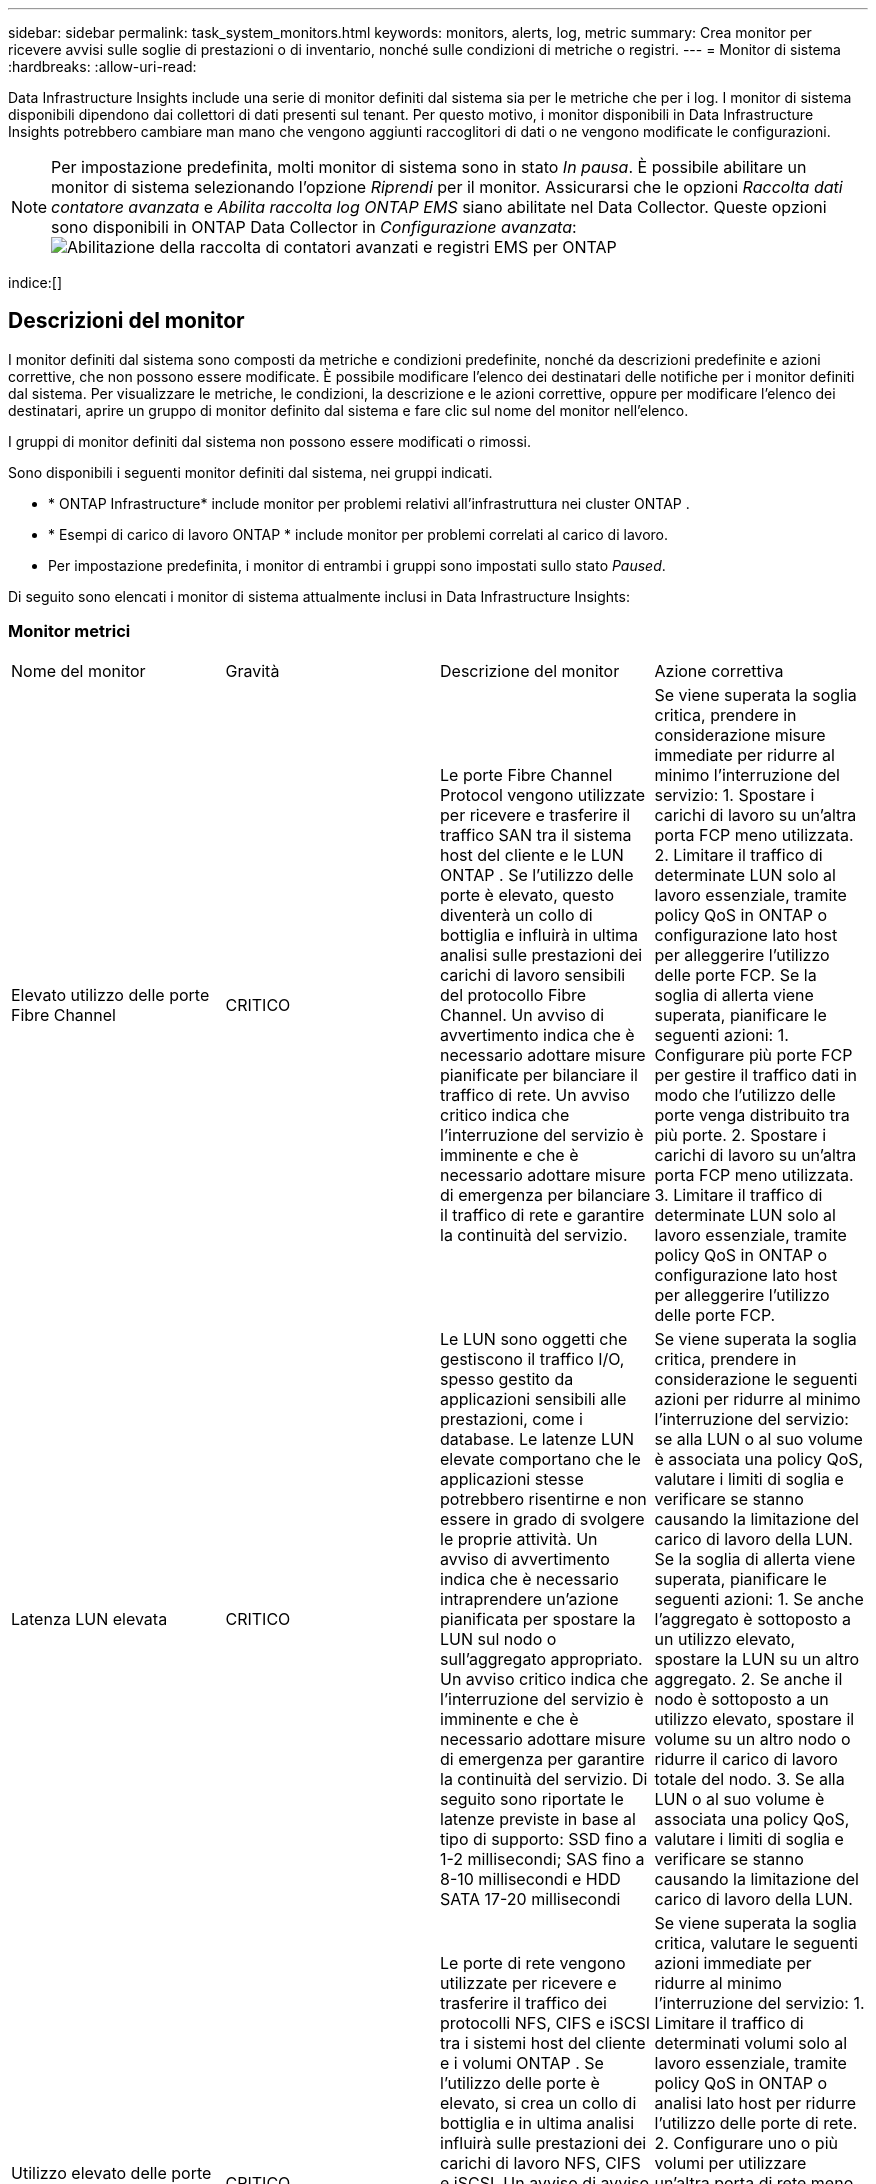 ---
sidebar: sidebar 
permalink: task_system_monitors.html 
keywords: monitors, alerts, log, metric 
summary: Crea monitor per ricevere avvisi sulle soglie di prestazioni o di inventario, nonché sulle condizioni di metriche o registri. 
---
= Monitor di sistema
:hardbreaks:
:allow-uri-read: 


[role="lead"]
Data Infrastructure Insights include una serie di monitor definiti dal sistema sia per le metriche che per i log.  I monitor di sistema disponibili dipendono dai collettori di dati presenti sul tenant.  Per questo motivo, i monitor disponibili in Data Infrastructure Insights potrebbero cambiare man mano che vengono aggiunti raccoglitori di dati o ne vengono modificate le configurazioni.


NOTE: Per impostazione predefinita, molti monitor di sistema sono in stato _In pausa_.  È possibile abilitare un monitor di sistema selezionando l'opzione _Riprendi_ per il monitor.  Assicurarsi che le opzioni _Raccolta dati contatore avanzata_ e _Abilita raccolta log ONTAP EMS_ siano abilitate nel Data Collector.  Queste opzioni sono disponibili in ONTAP Data Collector in _Configurazione avanzata_:image:Enable_Log_Monitor_Collection.png["Abilitazione della raccolta di contatori avanzati e registri EMS per ONTAP"]

indice:[]



== Descrizioni del monitor

I monitor definiti dal sistema sono composti da metriche e condizioni predefinite, nonché da descrizioni predefinite e azioni correttive, che non possono essere modificate.  È possibile modificare l'elenco dei destinatari delle notifiche per i monitor definiti dal sistema.  Per visualizzare le metriche, le condizioni, la descrizione e le azioni correttive, oppure per modificare l'elenco dei destinatari, aprire un gruppo di monitor definito dal sistema e fare clic sul nome del monitor nell'elenco.

I gruppi di monitor definiti dal sistema non possono essere modificati o rimossi.

Sono disponibili i seguenti monitor definiti dal sistema, nei gruppi indicati.

* * ONTAP Infrastructure* include monitor per problemi relativi all'infrastruttura nei cluster ONTAP .
* * Esempi di carico di lavoro ONTAP * include monitor per problemi correlati al carico di lavoro.
* Per impostazione predefinita, i monitor di entrambi i gruppi sono impostati sullo stato _Paused_.


Di seguito sono elencati i monitor di sistema attualmente inclusi in Data Infrastructure Insights:



=== Monitor metrici

|===


| Nome del monitor | Gravità | Descrizione del monitor | Azione correttiva 


| Elevato utilizzo delle porte Fibre Channel | CRITICO | Le porte Fibre Channel Protocol vengono utilizzate per ricevere e trasferire il traffico SAN tra il sistema host del cliente e le LUN ONTAP .  Se l'utilizzo delle porte è elevato, questo diventerà un collo di bottiglia e influirà in ultima analisi sulle prestazioni dei carichi di lavoro sensibili del protocollo Fibre Channel. Un avviso di avvertimento indica che è necessario adottare misure pianificate per bilanciare il traffico di rete. Un avviso critico indica che l'interruzione del servizio è imminente e che è necessario adottare misure di emergenza per bilanciare il traffico di rete e garantire la continuità del servizio. | Se viene superata la soglia critica, prendere in considerazione misure immediate per ridurre al minimo l'interruzione del servizio: 1.  Spostare i carichi di lavoro su un'altra porta FCP meno utilizzata. 2.  Limitare il traffico di determinate LUN solo al lavoro essenziale, tramite policy QoS in ONTAP o configurazione lato host per alleggerire l'utilizzo delle porte FCP.  Se la soglia di allerta viene superata, pianificare le seguenti azioni: 1.  Configurare più porte FCP per gestire il traffico dati in modo che l'utilizzo delle porte venga distribuito tra più porte. 2.  Spostare i carichi di lavoro su un'altra porta FCP meno utilizzata. 3.  Limitare il traffico di determinate LUN solo al lavoro essenziale, tramite policy QoS in ONTAP o configurazione lato host per alleggerire l'utilizzo delle porte FCP. 


| Latenza LUN elevata | CRITICO | Le LUN sono oggetti che gestiscono il traffico I/O, spesso gestito da applicazioni sensibili alle prestazioni, come i database.  Le latenze LUN elevate comportano che le applicazioni stesse potrebbero risentirne e non essere in grado di svolgere le proprie attività. Un avviso di avvertimento indica che è necessario intraprendere un'azione pianificata per spostare la LUN sul nodo o sull'aggregato appropriato. Un avviso critico indica che l'interruzione del servizio è imminente e che è necessario adottare misure di emergenza per garantire la continuità del servizio.  Di seguito sono riportate le latenze previste in base al tipo di supporto: SSD fino a 1-2 millisecondi; SAS fino a 8-10 millisecondi e HDD SATA 17-20 millisecondi | Se viene superata la soglia critica, prendere in considerazione le seguenti azioni per ridurre al minimo l'interruzione del servizio: se alla LUN o al suo volume è associata una policy QoS, valutare i limiti di soglia e verificare se stanno causando la limitazione del carico di lavoro della LUN.  Se la soglia di allerta viene superata, pianificare le seguenti azioni: 1.  Se anche l'aggregato è sottoposto a un utilizzo elevato, spostare la LUN su un altro aggregato. 2.  Se anche il nodo è sottoposto a un utilizzo elevato, spostare il volume su un altro nodo o ridurre il carico di lavoro totale del nodo. 3.  Se alla LUN o al suo volume è associata una policy QoS, valutare i limiti di soglia e verificare se stanno causando la limitazione del carico di lavoro della LUN. 


| Utilizzo elevato delle porte di rete | CRITICO | Le porte di rete vengono utilizzate per ricevere e trasferire il traffico dei protocolli NFS, CIFS e iSCSI tra i sistemi host del cliente e i volumi ONTAP .  Se l'utilizzo delle porte è elevato, si crea un collo di bottiglia e in ultima analisi influirà sulle prestazioni dei carichi di lavoro NFS, CIFS e iSCSI. Un avviso di avviso indica che è necessario adottare misure pianificate per bilanciare il traffico di rete. Un avviso critico indica che l'interruzione del servizio è imminente e che è necessario adottare misure di emergenza per bilanciare il traffico di rete e garantire la continuità del servizio. | Se viene superata la soglia critica, valutare le seguenti azioni immediate per ridurre al minimo l'interruzione del servizio: 1.  Limitare il traffico di determinati volumi solo al lavoro essenziale, tramite policy QoS in ONTAP o analisi lato host per ridurre l'utilizzo delle porte di rete. 2.  Configurare uno o più volumi per utilizzare un'altra porta di rete meno utilizzata.  Se la soglia di allerta viene superata, prendere in considerazione le seguenti azioni immediate: 1.  Configurare più porte di rete per gestire il traffico dati in modo che l'utilizzo delle porte venga distribuito tra più porte. 2.  Configurare uno o più volumi per utilizzare un'altra porta di rete meno utilizzata. 


| Latenza elevata dello spazio dei nomi NVMe | CRITICO | Gli spazi dei nomi NVMe sono oggetti che gestiscono il traffico I/O gestito da applicazioni sensibili alle prestazioni, come i database.  Un'elevata latenza degli spazi dei nomi NVMe significa che le applicazioni stesse potrebbero risentirne e non essere in grado di svolgere le proprie attività. Un avviso di avviso indica che è necessario intraprendere un'azione pianificata per spostare la LUN sul nodo o sull'aggregato appropriato. Un avviso critico indica che l'interruzione del servizio è imminente e che è necessario adottare misure di emergenza per garantire la continuità del servizio. | Se viene superata la soglia critica, prendere in considerazione azioni immediate per ridurre al minimo l'interruzione del servizio: se allo spazio dei nomi NVMe o al suo volume è assegnata una policy QoS, valutare le relative soglie limite nel caso in cui stiano causando la limitazione del carico di lavoro dello spazio dei nomi NVMe.  Se la soglia di avviso viene superata, valutare di adottare le seguenti misure: 1.  Se anche l'aggregato è sottoposto a un utilizzo elevato, spostare la LUN su un altro aggregato. 2.  Se anche il nodo è sottoposto a un utilizzo elevato, spostare il volume su un altro nodo o ridurre il carico di lavoro totale del nodo. 3.  Se allo spazio dei nomi NVMe o al suo volume è assegnata una policy QoS, valutare le relative soglie limite nel caso in cui causino la limitazione del carico di lavoro dello spazio dei nomi NVMe. 


| Capacità QTree piena | CRITICO | Un qtree è un file system definito logicamente che può esistere come una sottodirectory speciale della directory radice all'interno di un volume.  Ogni qtree ha una quota di spazio predefinita o una quota definita da una politica di quota per limitare la quantità di dati archiviati nell'albero entro la capacità del volume. Un avviso di avviso indica che è necessario intraprendere un'azione pianificata per aumentare lo spazio. Un avviso critico indica che l'interruzione del servizio è imminente e che è necessario adottare misure di emergenza per liberare spazio e garantire la continuità del servizio. | Se viene superata la soglia critica, prendere in considerazione misure immediate per ridurre al minimo l'interruzione del servizio: 1.  Aumentare lo spazio del qtree per assecondare la crescita. 2.  Elimina i dati indesiderati per liberare spazio.  Se la soglia di allerta viene superata, pianificare di adottare immediatamente le seguenti misure: 1.  Aumentare lo spazio del qtree per assecondare la crescita. 2.  Elimina i dati indesiderati per liberare spazio. 


| Limite massimo di capacità QTree | CRITICO | Un qtree è un file system definito logicamente che può esistere come una sottodirectory speciale della directory radice all'interno di un volume.  Ogni qtree ha una quota di spazio misurata in KByte che viene utilizzata per archiviare i dati in modo da controllare la crescita del volume dei dati dell'utente e non superare la sua capacità totale. Un qtree mantiene una quota di capacità di archiviazione flessibile che avvisa l'utente in modo proattivo prima che raggiunga il limite della quota di capacità totale nel qtree e non sia più in grado di archiviare i dati.  Il monitoraggio della quantità di dati archiviati in un qtree garantisce che l'utente riceva un servizio dati ininterrotto. | Se viene superata la soglia critica, valutare le seguenti azioni immediate per ridurre al minimo l'interruzione del servizio: 1.  Aumentare la quota di spazio dell'albero per far fronte alla crescita 2.  Chiedere all'utente di eliminare i dati indesiderati nell'albero per liberare spazio 


| Limite flessibile della capacità di QTree | AVVERTIMENTO | Un qtree è un file system definito logicamente che può esistere come una sottodirectory speciale della directory radice all'interno di un volume.  Ogni qtree ha una quota di spazio misurata in KByte che può utilizzare per archiviare i dati, in modo da controllare la crescita del volume dei dati dell'utente e non superare la sua capacità totale. Un qtree mantiene una quota di capacità di archiviazione flessibile che avvisa l'utente in modo proattivo prima che raggiunga il limite della quota di capacità totale nel qtree e non sia più in grado di archiviare i dati.  Il monitoraggio della quantità di dati archiviati in un qtree garantisce che l'utente riceva un servizio dati ininterrotto. | Se la soglia di allerta viene superata, prendere in considerazione le seguenti azioni immediate: 1.  Aumentare la quota di spazio per gli alberi per far fronte alla crescita. 2.  Chiedere all'utente di eliminare i dati indesiderati nell'albero per liberare spazio. 


| Limite massimo dei file QTree | CRITICO | Un qtree è un file system definito logicamente che può esistere come una sottodirectory speciale della directory radice all'interno di un volume.  Ogni qtree ha una quota del numero di file che può contenere per mantenere una dimensione gestibile del file system all'interno del volume. Un qtree mantiene una quota fissa del numero di file oltre la quale i nuovi file nell'albero vengono negati.  Il monitoraggio del numero di file all'interno di un qtree garantisce che l'utente riceva un servizio dati ininterrotto. | Se viene superata la soglia critica, prendere in considerazione misure immediate per ridurre al minimo l'interruzione del servizio: 1.  Aumentare la quota del numero di file per qtree. 2.  Eliminare i file indesiderati dal file system qtree. 


| Limite flessibile dei file QTree | AVVERTIMENTO | Un qtree è un file system definito logicamente che può esistere come una sottodirectory speciale della directory radice all'interno di un volume.  Ogni qtree ha una quota del numero di file che può contenere per mantenere una dimensione gestibile del file system all'interno del volume. Un qtree mantiene una quota flessibile del numero di file per avvisare l'utente in modo proattivo prima che raggiunga il limite di file nel qtree e non sia più possibile archiviare file aggiuntivi.  Il monitoraggio del numero di file all'interno di un qtree garantisce che l'utente riceva un servizio dati ininterrotto. | Se la soglia di allerta viene superata, pianificare di adottare immediatamente le seguenti misure: 1.  Aumentare la quota del numero di file per qtree. 2.  Eliminare i file indesiderati dal file system qtree. 


| Istantanea Riserva Spazio Pieno | CRITICO | La capacità di archiviazione di un volume è necessaria per archiviare i dati delle applicazioni e dei clienti.  Una parte di questo spazio, denominato spazio riservato agli snapshot, viene utilizzata per archiviare gli snapshot che consentono di proteggere i dati a livello locale.  Maggiore è la quantità di dati nuovi e aggiornati archiviati nel volume ONTAP , maggiore è la capacità di snapshot utilizzata e minore è la capacità di archiviazione snapshot disponibile per futuri dati nuovi o aggiornati.  Se la capacità dei dati snapshot all'interno di un volume raggiunge lo spazio di riserva totale per gli snapshot, il cliente potrebbe non essere in grado di archiviare nuovi dati snapshot e il livello di protezione dei dati nel volume potrebbe ridursi.  Il monitoraggio della capacità snapshot del volume utilizzato garantisce la continuità dei servizi dati. | Se viene superata la soglia critica, prendere in considerazione misure immediate per ridurre al minimo l'interruzione del servizio: 1.  Configurare gli snapshot per utilizzare lo spazio dati nel volume quando la riserva di snapshot è piena. 2.  Elimina alcuni vecchi snapshot indesiderati per liberare spazio.  Se la soglia di allerta viene superata, pianificare di adottare immediatamente le seguenti misure: 1.  Aumentare lo spazio di riserva degli snapshot all'interno del volume per adattarsi alla crescita. 2.  Configurare gli snapshot per utilizzare lo spazio dati nel volume quando la riserva di snapshot è piena. 


| Limite di capacità di archiviazione | CRITICO | Quando un pool di archiviazione (aggregato) si riempie, le operazioni di I/O rallentano e infine si interrompono, causando un'interruzione dell'archiviazione.  Un avviso di avviso indica che è necessario intraprendere al più presto un'azione pianificata per ripristinare lo spazio libero minimo.  Un avviso critico indica che l'interruzione del servizio è imminente e che è necessario adottare misure di emergenza per liberare spazio e garantire la continuità del servizio. | Se viene superata la soglia critica, prendere immediatamente in considerazione le seguenti azioni per ridurre al minimo l'interruzione del servizio: 1.  Eliminare gli snapshot sui volumi non critici. 2.  Eliminare volumi o LUN che rappresentano carichi di lavoro non essenziali e che possono essere ripristinati da copie esterne all'archiviazione. Se la soglia di avviso viene superata, pianificare le seguenti azioni immediate: 1.  Spostare uno o più volumi in una posizione di archiviazione diversa. 2.  Aggiungere più capacità di archiviazione. 3.  Modifica le impostazioni di efficienza dell'archiviazione o sposta i dati inattivi nell'archiviazione cloud. 


| Limite delle prestazioni di archiviazione | CRITICO | Quando un sistema di storage raggiunge il limite delle prestazioni, le operazioni rallentano, la latenza aumenta e i carichi di lavoro e le applicazioni potrebbero iniziare a non funzionare.  ONTAP valuta l'utilizzo del pool di archiviazione per i carichi di lavoro e stima la percentuale di prestazioni consumata. Un avviso di avviso indica che è necessario intraprendere un'azione pianificata per ridurre il carico del pool di archiviazione e garantire che siano rimaste prestazioni sufficienti per gestire i picchi di carico di lavoro. Un avviso critico indica che è imminente un calo delle prestazioni e che è necessario adottare misure di emergenza per ridurre il carico del pool di archiviazione e garantire la continuità del servizio. | Se viene superata la soglia critica, valutare le seguenti azioni immediate per ridurre al minimo l'interruzione del servizio: 1.  Sospendere le attività pianificate come gli snapshot o la replica SnapMirror . 2.  Carichi di lavoro inattivi non essenziali.…  Se la soglia di allerta viene superata, adottare immediatamente le seguenti misure: 1.  Spostare uno o più carichi di lavoro in una posizione di archiviazione diversa. 2.  Aggiungere più nodi di archiviazione (AFF) o ripiani di dischi (FAS) e ridistribuire i carichi di lavoro 3.  Modificare le caratteristiche del carico di lavoro (dimensione del blocco, memorizzazione nella cache dell'applicazione). 


| Limite massimo della capacità della quota utente | CRITICO | ONTAP riconosce gli utenti dei sistemi Unix o Windows che hanno i diritti di accesso ai volumi, ai file o alle directory all'interno di un volume.  Di conseguenza, ONTAP consente ai clienti di configurare la capacità di archiviazione per i propri utenti o gruppi di utenti dei propri sistemi Linux o Windows.  La quota dei criteri utente o di gruppo limita la quantità di spazio che l'utente può utilizzare per i propri dati. Un limite rigido di questa quota consente di notificare all'utente quando la quantità di capacità utilizzata all'interno del volume è appena prima di raggiungere la quota di capacità totale.  Il monitoraggio della quantità di dati archiviati all'interno di una quota utente o di un gruppo garantisce che l'utente riceva un servizio dati ininterrotto. | Se viene superata la soglia critica, valutare le seguenti azioni immediate per ridurre al minimo l'interruzione del servizio: 1.  Aumentare lo spazio della quota utente o del gruppo per far fronte alla crescita. 2.  Chiedere all'utente o al gruppo di eliminare i dati indesiderati per liberare spazio. 


| Limite flessibile della capacità della quota utente | AVVERTIMENTO | ONTAP riconosce gli utenti dei sistemi Unix o Windows che hanno i diritti di accesso ai volumi, ai file o alle directory all'interno di un volume.  Di conseguenza, ONTAP consente ai clienti di configurare la capacità di archiviazione per i propri utenti o gruppi di utenti dei propri sistemi Linux o Windows.  La quota dei criteri utente o di gruppo limita la quantità di spazio che l'utente può utilizzare per i propri dati. Un limite flessibile di questa quota consente di inviare notifiche proattive all'utente quando la quantità di capacità utilizzata all'interno del volume raggiunge la quota di capacità totale.  Il monitoraggio della quantità di dati archiviati all'interno di una quota utente o di un gruppo garantisce che l'utente riceva un servizio dati ininterrotto. | Se la soglia di allerta viene superata, pianificare di adottare immediatamente le seguenti misure: 1.  Aumentare lo spazio della quota utente o del gruppo per far fronte alla crescita. 2.  Elimina i dati indesiderati per liberare spazio. 


| Capacità del volume completa | CRITICO | La capacità di archiviazione di un volume è necessaria per archiviare i dati delle applicazioni e dei clienti.  Maggiore è la quantità di dati memorizzati nel volume ONTAP , minore sarà la disponibilità di spazio di archiviazione per i dati futuri.  Se la capacità di archiviazione dati all'interno di un volume raggiunge la capacità di archiviazione totale, il cliente potrebbe non essere in grado di archiviare i dati a causa della mancanza di capacità di archiviazione.  Il monitoraggio del volume di capacità di archiviazione utilizzato garantisce la continuità dei servizi dati. | Se viene superata la soglia critica, valutare le seguenti azioni immediate per ridurre al minimo l'interruzione del servizio: 1.  Aumentare lo spazio del volume per assecondare la crescita. 2.  Elimina i dati indesiderati per liberare spazio. 3.  Se le copie snapshot occupano più spazio della riserva snapshot, eliminare i vecchi snapshot o abilitare l'eliminazione automatica degli snapshot del volume. Se la soglia di avviso viene superata, pianificare di intraprendere le seguenti azioni immediate: 1.  Aumentare lo spazio del volume per accogliere la crescita 2.  Se le copie degli snapshot occupano più spazio della riserva di snapshot, eliminare i vecchi snapshot o abilitare l'eliminazione automatica degli snapshot del volume. 


| Limite di volume inode | CRITICO | I volumi che archiviano i file utilizzano nodi di indice (inode) per archiviare i metadati dei file.  Quando un volume esaurisce la sua allocazione di inode, non è possibile aggiungervi altri file. Un avviso di avvertenza indica che è necessario intraprendere un'azione pianificata per aumentare il numero di inode disponibili. Un avviso critico indica che l'esaurimento del limite di file è imminente e che è necessario adottare misure di emergenza per liberare inode e garantire la continuità del servizio. | Se viene superata la soglia critica, valutare le seguenti azioni immediate per ridurre al minimo l'interruzione del servizio: 1.  Aumentare il valore degli inode per il volume.  Se il valore degli inode è già al valore massimo, allora bisogna dividere il volume in due o più volumi perché il file system ha superato la dimensione massima. 2.  Utilizzare FlexGroup perché aiuta a gestire file system di grandi dimensioni.  Se la soglia di allerta viene superata, pianificare di adottare immediatamente le seguenti misure: 1.  Aumentare il valore degli inode per il volume.  Se il valore degli inode è già al massimo, allora bisogna dividere il volume in due o più volumi perché il file system ha superato la dimensione massima. 2.  Utilizzare FlexGroup poiché aiuta ad ospitare file system di grandi dimensioni 


| Latenza del volume elevata | CRITICO | I volumi sono oggetti che gestiscono il traffico I/O spesso gestito da applicazioni sensibili alle prestazioni, tra cui applicazioni DevOps, directory home e database.  Le latenze elevate possono comportare problemi alle applicazioni stesse, che potrebbero non essere in grado di svolgere i propri compiti.  Il monitoraggio delle latenze del volume è fondamentale per mantenere prestazioni costanti delle applicazioni.  Di seguito sono riportate le latenze previste in base al tipo di supporto: SSD fino a 1-2 millisecondi; SAS fino a 8-10 millisecondi e HDD SATA 17-20 millisecondi. | Se viene superata la soglia critica, valutare le seguenti azioni immediate per ridurre al minimo l'interruzione del servizio: se al volume è assegnata una policy QoS, valutare le soglie limite nel caso in cui stiano causando la limitazione del carico di lavoro del volume.  Se la soglia di allerta viene superata, prendere in considerazione le seguenti azioni immediate: 1.  Se anche l'aggregato è molto utilizzato, spostare il volume su un altro aggregato. 2.  Se al volume è assegnata una policy QoS, valutarne le soglie limite nel caso in cui causino la limitazione del carico di lavoro del volume. 3.  Se anche il nodo è sottoposto a un utilizzo elevato, spostare il volume su un altro nodo o ridurre il carico di lavoro totale del nodo. 


| Nome del monitor | Gravità | Descrizione del monitor | Azione correttiva 


| Nodo ad alta latenza | ATTENZIONE / CRITICO | La latenza del nodo ha raggiunto livelli tali da poter influire sulle prestazioni delle applicazioni sul nodo.  Una latenza dei nodi inferiore garantisce prestazioni costanti delle applicazioni.  Le latenze previste in base al tipo di supporto sono: SSD fino a 1-2 millisecondi; SAS fino a 8-10 millisecondi e HDD SATA 17-20 millisecondi. | Se viene superata la soglia critica, è necessario adottare misure immediate per ridurre al minimo l'interruzione del servizio: 1.  Sospendere le attività pianificate, gli snapshot o la replica SnapMirror 2.  Ridurre la richiesta di carichi di lavoro a priorità inferiore tramite limiti QoS 3.  Disattivare i carichi di lavoro non essenziali. Prendere in considerazione azioni immediate quando viene superata la soglia di avviso: 1.  Spostare uno o più carichi di lavoro in una posizione di archiviazione diversa 2.  Ridurre la richiesta di carichi di lavoro a priorità inferiore tramite limiti QoS 3.  Aggiungere più nodi di archiviazione (AFF) o ripiani di dischi (FAS) e ridistribuire i carichi di lavoro 4.  Modificare le caratteristiche del carico di lavoro (dimensione del blocco, memorizzazione nella cache dell'applicazione, ecc.) 


| Limite delle prestazioni del nodo | ATTENZIONE / CRITICO | L'utilizzo delle prestazioni del nodo ha raggiunto livelli tali da poter influire sulle prestazioni degli I/O e delle applicazioni supportate dal nodo.  Un basso utilizzo delle prestazioni dei nodi garantisce prestazioni costanti delle applicazioni. | È necessario adottare misure immediate per ridurre al minimo l'interruzione del servizio in caso di superamento della soglia critica: 1.  Sospendere le attività pianificate, gli snapshot o la replica SnapMirror 2.  Ridurre la richiesta di carichi di lavoro a priorità inferiore tramite limiti QoS 3.  Disattivare i carichi di lavoro non essenziali. Prendere in considerazione le seguenti azioni se viene superata la soglia di avviso: 1.  Spostare uno o più carichi di lavoro in una posizione di archiviazione diversa 2.  Ridurre la richiesta di carichi di lavoro a priorità inferiore tramite limiti QoS 3.  Aggiungere più nodi di archiviazione (AFF) o ripiani di dischi (FAS) e ridistribuire i carichi di lavoro 4.  Modificare le caratteristiche del carico di lavoro (dimensione del blocco, memorizzazione nella cache dell'applicazione, ecc.) 


| Storage VM ad alta latenza | ATTENZIONE / CRITICO | La latenza della VM di archiviazione (SVM) ha raggiunto livelli tali da poter influire sulle prestazioni delle applicazioni sulla VM di archiviazione.  La latenza ridotta delle VM di archiviazione garantisce prestazioni costanti delle applicazioni.  Le latenze previste in base al tipo di supporto sono: SSD fino a 1-2 millisecondi; SAS fino a 8-10 millisecondi e HDD SATA 17-20 millisecondi. | Se viene superata la soglia critica, valutare immediatamente i limiti di soglia per i volumi della VM di archiviazione con una policy QoS assegnata, per verificare se stanno causando la limitazione dei carichi di lavoro del volume. Prendere in considerazione le seguenti azioni immediate quando viene superata la soglia di avviso: 1.  Se anche l'aggregato è sottoposto a un utilizzo elevato, spostare alcuni volumi della VM di archiviazione su un altro aggregato. 2.  Per i volumi della VM di archiviazione con una policy QoS assegnata, valutare i limiti di soglia se causano la limitazione dei carichi di lavoro del volume 3.  Se il nodo è soggetto a un utilizzo elevato, spostare alcuni volumi della VM di archiviazione su un altro nodo o ridurre il carico di lavoro totale del nodo 


| Limite massimo dei file delle quote utente | CRITICO | Il numero di file creati nel volume ha raggiunto il limite critico e non è possibile creare file aggiuntivi.  Il monitoraggio del numero di file archiviati garantisce all'utente un servizio dati ininterrotto. | Sono necessarie azioni immediate per ridurre al minimo l'interruzione del servizio in caso di superamento della soglia critica. Si consideri l'adozione delle seguenti misure: 1.  Aumentare la quota del numero di file per l'utente specifico 2.  Elimina i file indesiderati per ridurre la pressione sulla quota di file per l'utente specifico 


| Limite flessibile dei file delle quote utente | AVVERTIMENTO | Il numero di file creati all'interno del volume ha raggiunto il limite di soglia della quota ed è prossimo al limite critico.  Non è possibile creare file aggiuntivi se la quota raggiunge il limite critico.  Monitorando il numero di file archiviati da un utente si garantisce che l'utente riceva un servizio dati ininterrotto. | Prendere in considerazione azioni immediate se viene superata la soglia di allerta: 1.  Aumentare la quota del numero di file per la quota utente specifica 2.  Elimina i file indesiderati per ridurre la pressione sulla quota di file per l'utente specifico 


| Rapporto di mancata corrispondenza della cache del volume | ATTENZIONE / CRITICO | Il rapporto di mancata lettura nella cache del volume è la percentuale di richieste di lettura provenienti dalle applicazioni client che vengono restituite dal disco anziché dalla cache.  Ciò significa che il volume ha raggiunto la soglia impostata. | Se viene superata la soglia critica, è necessario adottare misure immediate per ridurre al minimo l'interruzione del servizio: 1.  Spostare alcuni carichi di lavoro dal nodo del volume per ridurre il carico di I/O 2.  Se non è già presente sul nodo del volume, aumentare la cache WAFL acquistando e aggiungendo una Flash Cache 3.  Ridurre la richiesta di carichi di lavoro a priorità inferiore sullo stesso nodo tramite limiti QoS. Prendere in considerazione azioni immediate quando viene superata la soglia di avviso: 1.  Spostare alcuni carichi di lavoro dal nodo del volume per ridurre il carico di I/O 2.  Se non è già presente sul nodo del volume, aumentare la cache WAFL acquistando e aggiungendo una Flash Cache 3.  Ridurre la richiesta di carichi di lavoro con priorità inferiore sullo stesso nodo tramite limiti QoS 4.  Modificare le caratteristiche del carico di lavoro (dimensione del blocco, memorizzazione nella cache dell'applicazione, ecc.) 


| Sovracommit della quota Qtree del volume | ATTENZIONE / CRITICO | Volume Qtree Quota Overcommit specifica la percentuale in cui un volume è considerato in eccesso rispetto alle quote qtree.  È stata raggiunta la soglia impostata per la quota qtree per il volume.  Il monitoraggio del superamento della quota qtree del volume garantisce che l'utente riceva un servizio dati ininterrotto. | Se viene superata la soglia critica, è necessario adottare misure immediate per ridurre al minimo l'interruzione del servizio: 1.  Aumentare lo spazio del volume 2.  Eliminare i dati indesiderati Quando viene superata la soglia di avviso, valutare l'aumento dello spazio del volume. 
|===
<<top,Torna all'inizio>>



=== Monitor di registro

|===


| Nome del monitor | Gravità | Descrizione | Azione correttiva 


| Credenziali AWS non inizializzate | INFORMAZIONI | Questo evento si verifica quando un modulo tenta di accedere alle credenziali basate sui ruoli di Amazon Web Services (AWS) Identity and Access Management (IAM) dal thread delle credenziali cloud prima che vengano inizializzate. | Attendi che il thread delle credenziali cloud e il sistema completino l'inizializzazione. 


| Livello cloud non raggiungibile | CRITICO | Un nodo di archiviazione non riesce a connettersi all'API dell'archivio oggetti Cloud Tier.  Alcuni dati saranno inaccessibili. | Se si utilizzano prodotti on-premise, eseguire le seguenti azioni correttive: …Verificare che il LIF intercluster sia online e funzionante utilizzando il comando "network interface show".…Verificare la connettività di rete al server dell'archivio oggetti utilizzando il comando "ping" sul LIF intercluster del nodo di destinazione.…Assicurarsi di quanto segue:…La configurazione dell'archivio oggetti non è cambiata.…Le informazioni di accesso e connettività sono ancora valide.…Contattare l'assistenza tecnica NetApp se il problema persiste.  Se si utilizza Cloud Volumes ONTAP, eseguire le seguenti azioni correttive: …Assicurarsi che la configurazione dell'archivio oggetti non sia cambiata.…  Assicurarsi che le informazioni di accesso e connettività siano ancora valide. Se il problema persiste, contattare l'assistenza tecnica NetApp . 


| Disco fuori servizio | INFORMAZIONI | Questo evento si verifica quando un disco viene rimosso dal servizio perché è stato contrassegnato come guasto, è in fase di sanificazione o è entrato nel Centro di manutenzione. | Nessuno. 


| Costituente FlexGroup completo | CRITICO | Un componente all'interno di un volume FlexGroup è pieno, il che potrebbe causare una potenziale interruzione del servizio.  È ancora possibile creare o espandere file sul volume FlexGroup .  Tuttavia, nessuno dei file memorizzati sul costituente può essere modificato.  Di conseguenza, potrebbero verificarsi errori casuali di spazio insufficiente quando si tenta di eseguire operazioni di scrittura sul volume FlexGroup . | Si consiglia di aggiungere capacità al volume FlexGroup utilizzando il comando "volume modify -files +X". In alternativa, eliminare i file dal volume FlexGroup .  Tuttavia, è difficile stabilire quali fascicoli siano stati inoltrati al costituente. 


| Costituente Flexgroup quasi pieno | AVVERTIMENTO | Un componente all'interno di un volume FlexGroup ha quasi esaurito lo spazio, il che potrebbe causare una potenziale interruzione del servizio.  I file possono essere creati ed espansi.  Tuttavia, se lo spazio disponibile sul costituente esaurisce, potresti non essere in grado di aggiungere o modificare i file sul costituente. | Si consiglia di aggiungere capacità al volume FlexGroup utilizzando il comando "volume modify -files +X". In alternativa, eliminare i file dal volume FlexGroup .  Tuttavia, è difficile stabilire quali fascicoli siano stati inoltrati al costituente. 


| Il componente FlexGroup ha quasi esaurito gli inode | AVVERTIMENTO | Un componente all'interno di un volume FlexGroup è quasi senza inode, il che potrebbe causare una potenziale interruzione del servizio.  Il costituente riceve meno richieste di creazione rispetto alla media.  Ciò potrebbe avere un impatto sulle prestazioni complessive del volume FlexGroup , poiché le richieste vengono indirizzate ai componenti con più inode. | Si consiglia di aggiungere capacità al volume FlexGroup utilizzando il comando "volume modify -files +X". In alternativa, eliminare i file dal volume FlexGroup .  Tuttavia, è difficile stabilire quali fascicoli siano stati inoltrati al costituente. 


| Costituente FlexGroup fuori dagli inode | CRITICO | Un componente di un volume FlexGroup ha esaurito gli inode, il che potrebbe causare una potenziale interruzione del servizio.  Non è possibile creare nuovi file su questo costituente.  Ciò potrebbe portare a una distribuzione complessivamente sbilanciata dei contenuti nel volume FlexGroup . | Si consiglia di aggiungere capacità al volume FlexGroup utilizzando il comando "volume modify -files +X". In alternativa, eliminare i file dal volume FlexGroup .  Tuttavia, è difficile stabilire quali fascicoli siano stati inoltrati al costituente. 


| LUN offline | INFORMAZIONI | Questo evento si verifica quando una LUN viene portata offline manualmente. | Riportare online la LUN. 


| Ventola dell'unità principale guasta | AVVERTIMENTO | Una o più ventole dell'unità principale sono guaste.  Il sistema rimane operativo. Tuttavia, se la condizione persiste troppo a lungo, la sovratemperatura potrebbe innescare uno spegnimento automatico. | Riposizionare le ventole guaste.  Se l'errore persiste, sostituirli. 


| Ventola dell'unità principale in stato di avviso | INFORMAZIONI | Questo evento si verifica quando una o più ventole dell'unità principale sono in stato di avviso. | Sostituire le ventole indicate per evitare il surriscaldamento. 


| Batteria NVRAM scarica | AVVERTIMENTO | La capacità della batteria NVRAM è estremamente bassa.  Potrebbe verificarsi una potenziale perdita di dati se la batteria si scarica. Il sistema genera e trasmette un messaggio AutoSupport o "call home" al supporto tecnico NetApp e alle destinazioni configurate, se configurato per farlo.  La corretta consegna di un messaggio AutoSupport migliora significativamente la determinazione e la risoluzione dei problemi. | Eseguire le seguenti azioni correttive:…Visualizzare lo stato attuale della batteria, la capacità e lo stato di carica utilizzando il comando "system node environment sensors show".…Se la batteria è stata sostituita di recente o il sistema non è stato operativo per un periodo di tempo prolungato, monitorare la batteria per verificare che si stia caricando correttamente.…Contattare l'assistenza tecnica NetApp se l'autonomia della batteria continua a scendere al di sotto dei livelli critici e il sistema di storage si spegne automaticamente. 


| Processore di servizio non configurato | AVVERTIMENTO | Questo evento si verifica settimanalmente per ricordarti di configurare il Service Processor (SP).  L' SP è un dispositivo fisico incorporato nel sistema per fornire funzionalità di accesso e gestione remota.  È necessario configurare l' SP per sfruttarne tutte le funzionalità. | Eseguire le seguenti azioni correttive:…Configurare l' SP utilizzando il comando "system service-processor network modify".…Facoltativamente, ottenere l'indirizzo MAC SP utilizzando il comando "system service-processor network show".…Verificare la configurazione di rete SP utilizzando il comando "system service-processor network show".…Verificare che l' SP possa inviare un'e-mail di AutoSupport utilizzando il comando "system service-processor autosupport invoke".  NOTA: gli host e i destinatari della posta elettronica AutoSupport devono essere configurati in ONTAP prima di emettere questo comando. 


| Processore di servizi offline | CRITICO | ONTAP non riceve più heartbeat dal Service Processor (SP), anche se sono state eseguite tutte le azioni di ripristino SP .  ONTAP non può monitorare lo stato dell'hardware senza SP. …Il sistema si spegnerà per evitare danni all'hardware e perdita di dati.  Imposta un avviso di panico per essere avvisato immediatamente se l' SP va offline. | Spegnere e riaccendere il sistema eseguendo le seguenti operazioni:… Estrarre il controller dallo chassis.… Reinserire il controller.… Riaccendere il controller.… Se il problema persiste, sostituire il modulo del controller. 


| I ventilatori dello scaffale sono guasti | CRITICO | La ventola di raffreddamento indicata o il modulo ventola dello scaffale sono guasti.  I dischi nello scaffale potrebbero non ricevere un flusso d'aria di raffreddamento sufficiente, il che potrebbe causare guasti al disco. | Eseguire le seguenti azioni correttive:…Verificare che il modulo ventola sia completamente inserito e fissato.  NOTA: la ventola è integrata nel modulo di alimentazione in alcuni alloggiamenti per dischi. Se il problema persiste, sostituire il modulo ventola. Se il problema persiste, contattare l'assistenza tecnica NetApp per ricevere assistenza. 


| Il sistema non può funzionare a causa di un guasto della ventola dell'unità principale | CRITICO | Una o più ventole dell'unità principale sono guaste, interrompendo il funzionamento del sistema.  Ciò potrebbe comportare una potenziale perdita di dati. | Sostituire le ventole guaste. 


| Dischi non assegnati | INFORMAZIONI | Il sistema ha dischi non assegnati: la capacità viene sprecata e potrebbe essere stata applicata una configurazione errata o una modifica parziale della configurazione del sistema. | Eseguire le seguenti azioni correttive:… Determinare quali dischi non sono assegnati utilizzando il comando "disk show -n".… Assegnare i dischi a un sistema utilizzando il comando "disk assign". 


| Server antivirus occupato | AVVERTIMENTO | Il server antivirus è troppo occupato per accettare nuove richieste di scansione. | Se questo messaggio si verifica frequentemente, assicurarsi che siano presenti abbastanza server antivirus per gestire il carico di scansione antivirus generato dall'SVM. 


| Credenziali AWS per il ruolo IAM scadute | CRITICO | Cloud Volume ONTAP è diventato inaccessibile.  Le credenziali basate sul ruolo Identity and Access Management (IAM) sono scadute.  Le credenziali vengono acquisite dal server di metadati di Amazon Web Services (AWS) tramite il ruolo IAM e vengono utilizzate per firmare le richieste API ad Amazon Simple Storage Service (Amazon S3). | Eseguire le seguenti operazioni:…Accedere alla console di gestione AWS EC2.…Accedere alla pagina Istanze.…Trovare l'istanza per la distribuzione Cloud Volumes ONTAP e verificarne lo stato.…Verificare che il ruolo AWS IAM associato all'istanza sia valido e che siano stati concessi i privilegi appropriati all'istanza. 


| Credenziali AWS per il ruolo IAM non trovate | CRITICO | Il thread delle credenziali cloud non riesce ad acquisire le credenziali basate sul ruolo di Amazon Web Services (AWS) Identity and Access Management (IAM) dal server dei metadati AWS.  Le credenziali vengono utilizzate per firmare le richieste API ad Amazon Simple Storage Service (Amazon S3).  Cloud Volume ONTAP è diventato inaccessibile. | Eseguire le seguenti operazioni:…Accedere alla console di gestione AWS EC2.…Accedere alla pagina Istanze.…Trovare l'istanza per la distribuzione Cloud Volumes ONTAP e verificarne lo stato.…Verificare che il ruolo AWS IAM associato all'istanza sia valido e che siano stati concessi i privilegi appropriati all'istanza. 


| Credenziali AWS per il ruolo IAM non valide | CRITICO | Le credenziali basate sul ruolo Identity and Access Management (IAM) non sono valide.  Le credenziali vengono acquisite dal server di metadati di Amazon Web Services (AWS) tramite il ruolo IAM e vengono utilizzate per firmare le richieste API ad Amazon Simple Storage Service (Amazon S3).  Cloud Volume ONTAP è diventato inaccessibile. | Eseguire le seguenti operazioni:…Accedere alla console di gestione AWS EC2.…Accedere alla pagina Istanze.…Trovare l'istanza per la distribuzione Cloud Volumes ONTAP e verificarne lo stato.…Verificare che il ruolo AWS IAM associato all'istanza sia valido e che siano stati concessi i privilegi appropriati all'istanza. 


| Ruolo AWS IAM non trovato | CRITICO | Il thread dei ruoli Identity and Access Management (IAM) non riesce a trovare un ruolo IAM di Amazon Web Services (AWS) sul server dei metadati AWS.  Il ruolo IAM è necessario per acquisire le credenziali basate sul ruolo utilizzate per firmare le richieste API ad Amazon Simple Storage Service (Amazon S3).  Cloud Volume ONTAP è diventato inaccessibile. | Eseguire le seguenti operazioni:…Accedere alla console di gestione AWS EC2.…Accedere alla pagina Istanze.…Trovare l'istanza per la distribuzione Cloud Volumes ONTAP e verificarne lo stato.…Verificare che il ruolo AWS IAM associato all'istanza sia valido. 


| Ruolo AWS IAM non valido | CRITICO | Il ruolo Amazon Web Services (AWS) Identity and Access Management (IAM) sul server metadati AWS non è valido.  Cloud Volume ONTAP è diventato inaccessibile. | Eseguire le seguenti operazioni:…Accedere alla console di gestione AWS EC2.…Accedere alla pagina Istanze.…Trovare l'istanza per la distribuzione Cloud Volumes ONTAP e verificarne lo stato.…Verificare che il ruolo AWS IAM associato all'istanza sia valido e che siano stati concessi i privilegi appropriati all'istanza. 


| Errore di connessione al server metadati AWS | CRITICO | Il thread dei ruoli Identity and Access Management (IAM) non riesce a stabilire un collegamento di comunicazione con il server dei metadati di Amazon Web Services (AWS).  È necessario stabilire una comunicazione per acquisire le credenziali AWS IAM basate sui ruoli necessarie, utilizzate per firmare le richieste API ad Amazon Simple Storage Service (Amazon S3).  Cloud Volume ONTAP è diventato inaccessibile. | Eseguire le seguenti operazioni:…Accedere alla console di gestione AWS EC2.…Accedere alla pagina Istanze.…Trovare l'istanza per la distribuzione Cloud Volumes ONTAP e verificarne lo stato.… 


| Limite di utilizzo dello spazio FabricPool quasi raggiunto | AVVERTIMENTO | L'utilizzo totale dello spazio FabricPool a livello di cluster da parte degli archivi di oggetti provenienti da provider con licenza di capacità ha quasi raggiunto il limite di licenza. | Eseguire le seguenti azioni correttive:…Verificare la percentuale di capacità concessa in licenza utilizzata da ciascun livello di archiviazione FabricPool utilizzando il comando "storage aggregate object-store show-space".…Eliminare le copie snapshot dai volumi con il criterio di suddivisione in livelli "snapshot" o "backup" utilizzando il comando "volume snapshot delete" per liberare spazio.…Installare una nuova licenza sul cluster per aumentare la capacità concessa in licenza. 


| Limite di utilizzo dello spazio FabricPool raggiunto | CRITICO | L'utilizzo totale dello spazio FabricPool a livello di cluster degli archivi di oggetti provenienti da provider con licenza di capacità ha raggiunto il limite di licenza. | Eseguire le seguenti azioni correttive:…Verificare la percentuale di capacità concessa in licenza utilizzata da ciascun livello di archiviazione FabricPool utilizzando il comando "storage aggregate object-store show-space".…Eliminare le copie snapshot dai volumi con il criterio di suddivisione in livelli "snapshot" o "backup" utilizzando il comando "volume snapshot delete" per liberare spazio.…Installare una nuova licenza sul cluster per aumentare la capacità concessa in licenza. 


| Restituzione dell'aggregato fallita | CRITICO | Questo evento si verifica durante la migrazione di un aggregato come parte di un giveback di failover di archiviazione (SFO), quando il nodo di destinazione non riesce a raggiungere gli archivi di oggetti. | Eseguire le seguenti azioni correttive:…Verificare che il LIF intercluster sia online e funzionante utilizzando il comando "network interface show".…Verificare la connettività di rete al server dell'archivio oggetti utilizzando il comando "ping" sul LIF intercluster del nodo di destinazione.  …Verificare che la configurazione dell'archivio oggetti non sia cambiata e che le informazioni di accesso e connettività siano ancora corrette utilizzando il comando "aggregate object-store config show".…In alternativa, è possibile ignorare l'errore specificando false per il parametro "require-partner-waiting" del comando giveback.…Per ulteriori informazioni o assistenza, contattare l'assistenza tecnica NetApp . 


| Interconnessione HA inattiva | AVVERTIMENTO | L'interconnessione ad alta disponibilità (HA) non funziona.  Rischio di interruzione del servizio quando il failover non è disponibile. | Le azioni correttive dipendono dal numero e dal tipo di collegamenti di interconnessione HA supportati dalla piattaforma, nonché dal motivo per cui l'interconnessione non funziona.  …Se i collegamenti sono inattivi:…Verificare che entrambi i controller nella coppia HA siano operativi.…Per i collegamenti collegati esternamente, assicurarsi che i cavi di interconnessione siano collegati correttamente e che i moduli SFP (Small Form-Factor Pluggable), se applicabili, siano posizionati correttamente su entrambi i controller.…Per i collegamenti collegati internamente, disattivare e riattivare i collegamenti, uno dopo l'altro, utilizzando i comandi "ic link off" e "ic link on".  …Se i collegamenti sono disabilitati, abilitarli utilizzando il comando "ic link on".  …Se un peer non è connesso, disabilitare e riabilitare i collegamenti, uno dopo l'altro, utilizzando i comandi "ic link off" e "ic link on".…Se il problema persiste, contattare l'assistenza tecnica NetApp . 


| Numero massimo di sessioni per utente superato | AVVERTIMENTO | Hai superato il numero massimo di sessioni consentite per utente su una connessione TCP.  Ogni richiesta di stabilire una sessione verrà respinta finché alcune sessioni non saranno rilasciate.  … | Eseguire le seguenti azioni correttive: …Ispezionare tutte le applicazioni in esecuzione sul client e terminare quelle che non funzionano correttamente.…Riavviare il client.…Verificare se il problema è causato da un'applicazione nuova o esistente:…Se l'applicazione è nuova, impostare una soglia più alta per il client utilizzando il comando "cifs option modify -max-opens-same-file-per-tree".  In alcuni casi i clienti funzionano come previsto, ma richiedono una soglia più alta.  Dovresti avere privilegi avanzati per impostare una soglia più alta per il client.  …Se il problema è causato da un'applicazione esistente, potrebbe esserci un problema con il client.  Per ulteriori informazioni o assistenza, contattare l'assistenza tecnica NetApp . 


| Numero massimo di aperture per file superato | AVVERTIMENTO | Hai superato il numero massimo di volte in cui puoi aprire il file tramite una connessione TCP.  Ogni richiesta di apertura di questo file verrà rifiutata finché non si chiudono alcune istanze aperte del file.  Ciò indica in genere un comportamento anomalo dell'applicazione. | Eseguire le seguenti azioni correttive:…Ispezionare le applicazioni in esecuzione sul client utilizzando questa connessione TCP.  Il client potrebbe non funzionare correttamente a causa dell'applicazione in esecuzione su di esso. Riavviare il client. Verificare se il problema è causato da un'applicazione nuova o esistente: Se l'applicazione è nuova, impostare una soglia più alta per il client utilizzando il comando "cifs option modify -max-opens-same-file-per-tree".  In alcuni casi i clienti funzionano come previsto, ma richiedono una soglia più alta.  Dovresti avere privilegi avanzati per impostare una soglia più alta per il client.  …Se il problema è causato da un'applicazione esistente, potrebbe esserci un problema con il client.  Per ulteriori informazioni o assistenza, contattare l'assistenza tecnica NetApp . 


| Conflitto di nomi NetBIOS | CRITICO | Il servizio nomi NetBIOS ha ricevuto una risposta negativa a una richiesta di registrazione del nome da un computer remoto.  In genere ciò è causato da un conflitto nel nome NetBIOS o in un alias.  Di conseguenza, i client potrebbero non essere in grado di accedere ai dati o di connettersi al nodo di distribuzione dei dati corretto nel cluster. | Eseguire una delle seguenti azioni correttive:…Se si verifica un conflitto nel nome NetBIOS o in un alias, eseguire una delle seguenti operazioni:…Eliminare l'alias NetBIOS duplicato utilizzando il comando "vserver cifs delete -aliases alias -vserver vserver".…Rinominare un alias NetBIOS eliminando il nome duplicato e aggiungendo un alias con un nuovo nome utilizzando il comando "vserver cifs create -aliases alias -vserver vserver".  …Se non sono configurati alias e si verifica un conflitto nel nome NetBIOS, rinominare il server CIFS utilizzando i comandi "vserver cifs delete -vserver vserver" e "vserver cifs create -cifs-server netbiosname".  NOTA: l'eliminazione di un server CIFS può rendere i dati inaccessibili.  …Rimuovere il nome NetBIOS o rinominare il NetBIOS sul computer remoto. 


| Pool di archiviazione NFSv4 esaurito | CRITICO | Un pool di archiviazione NFSv4 è esaurito. | Se il server NFS non risponde per più di 10 minuti dopo questo evento, contattare l'assistenza tecnica NetApp . 


| Nessun motore di scansione registrato | CRITICO | Il connettore antivirus ha notificato a ONTAP che non dispone di un motore di scansione registrato.  Ciò potrebbe causare la mancata disponibilità dei dati se è abilitata l'opzione "scan-mandatory". | Eseguire le seguenti azioni correttive:…Assicurarsi che il software del motore di scansione installato sul server antivirus sia compatibile con ONTAP.…Assicurarsi che il software del motore di scansione sia in esecuzione e configurato per connettersi al connettore antivirus tramite loopback locale. 


| Nessuna connessione Vscan | CRITICO | ONTAP non ha alcuna connessione Vscan per gestire le richieste di scansione antivirus.  Ciò potrebbe causare la mancata disponibilità dei dati se è abilitata l'opzione "scan-mandatory". | Assicurarsi che il pool di scanner sia configurato correttamente e che i server antivirus siano attivi e connessi a ONTAP. 


| Spazio volume radice nodo basso | CRITICO | Il sistema ha rilevato che lo spazio disponibile nel volume root è pericolosamente basso.  Il nodo non è completamente operativo.  È possibile che i LIF dei dati siano falliti all'interno del cluster, per cui l'accesso NFS e CIFS è limitato sul nodo.  La capacità amministrativa è limitata alle procedure di ripristino locale del nodo per liberare spazio sul volume radice. | Eseguire le seguenti azioni correttive:…Liberare spazio sul volume root eliminando le vecchie copie Snapshot, eliminando i file non più necessari dalla directory /mroot o espandendo la capacità del volume root.…Riavviare il controller.…Contattare l'assistenza tecnica NetApp per ulteriori informazioni o assistenza. 


| Condivisione amministratore inesistente | CRITICO | Problema Vscan: un client ha tentato di connettersi a una condivisione ONTAP_ADMIN$ inesistente. | Assicurarsi che Vscan sia abilitato per l'ID SVM menzionato.  L'abilitazione di Vscan su una SVM determina la creazione automatica della condivisione ONTAP_ADMIN$ per la SVM. 


| Spazio dei nomi NVMe esaurito | CRITICO | Uno spazio dei nomi NVMe è stato messo offline a causa di un errore di scrittura causato dalla mancanza di spazio. | Aggiungere spazio al volume e quindi portare online lo spazio dei nomi NVMe utilizzando il comando "vserver nvme namespace modify". 


| Periodo di grazia NVMe-oF attivo | AVVERTIMENTO | Questo evento si verifica quotidianamente quando è in uso il protocollo NVMe over Fabrics (NVMe-oF) e il periodo di grazia della licenza è attivo.  La funzionalità NVMe-oF richiede una licenza dopo la scadenza del periodo di grazia della licenza.  La funzionalità NVMe-oF viene disabilitata al termine del periodo di grazia della licenza. | Contatta il tuo rappresentante di vendita per ottenere una licenza NVMe-oF e aggiungerla al cluster oppure rimuovi tutte le istanze della configurazione NVMe-oF dal cluster. 


| Periodo di grazia NVMe-oF scaduto | AVVERTIMENTO | Il periodo di grazia della licenza NVMe over Fabrics (NVMe-oF) è terminato e la funzionalità NVMe-oF è disabilitata. | Contatta il tuo rappresentante commerciale per ottenere una licenza NVMe-oF e aggiungerla al cluster. 


| Inizio del periodo di grazia NVMe-oF | AVVERTIMENTO | La configurazione NVMe over Fabrics (NVMe-oF) è stata rilevata durante l'aggiornamento al software ONTAP 9.5.  La funzionalità NVMe-oF richiede una licenza dopo la scadenza del periodo di grazia della licenza. | Contatta il tuo rappresentante commerciale per ottenere una licenza NVMe-oF e aggiungerla al cluster. 


| Host archivio oggetti non risolvibile | CRITICO | Il nome host del server di archiviazione degli oggetti non può essere risolto in un indirizzo IP.  Il client dell'archivio oggetti non può comunicare con il server dell'archivio oggetti senza risolvere un indirizzo IP.  Di conseguenza, i dati potrebbero risultare inaccessibili. | Controllare la configurazione DNS per verificare che il nome host sia configurato correttamente con un indirizzo IP. 


| Object Store Intercluster LIF inattivo | CRITICO | Il client dell'archivio oggetti non riesce a trovare un LIF operativo per comunicare con il server dell'archivio oggetti.  Il nodo non consentirà il traffico client dell'archivio oggetti finché il LIF intercluster non sarà operativo.  Di conseguenza, i dati potrebbero risultare inaccessibili. | Eseguire le seguenti azioni correttive:…Verificare lo stato del LIF intercluster utilizzando il comando "network interface show -role intercluster".…Verificare che il LIF intercluster sia configurato correttamente e operativo.…Se un LIF intercluster non è configurato, aggiungerlo utilizzando il comando "network interface create -role intercluster". 


| Mancata corrispondenza della firma dell'archivio oggetti | CRITICO | La firma della richiesta inviata al server dell'archivio oggetti non corrisponde alla firma calcolata dal client.  Di conseguenza, i dati potrebbero risultare inaccessibili. | Verificare che la chiave di accesso segreta sia configurata correttamente.  Se la configurazione è corretta, contattare il supporto tecnico NetApp per ricevere assistenza. 


| Timeout READDIR | CRITICO | Un'operazione sul file READDIR ha superato il timeout consentito per l'esecuzione in WAFL.  Ciò può essere dovuto a directory molto grandi o sparse.  Si raccomanda un'azione correttiva. | Eseguire le seguenti azioni correttive:…Trovare informazioni specifiche sulle directory recenti le cui operazioni sui file READDIR sono scadute utilizzando il seguente comando CLI nodeshell con privilegio 'diag': wafl readdir notice show.…Controllare se le directory sono indicate come sparse o meno:…Se una directory è indicata come sparse, si consiglia di copiare il contenuto della directory in una nuova directory per rimuovere la scarsità del file della directory.  …Se una directory non è indicata come sparse e la directory è di grandi dimensioni, si consiglia di ridurre le dimensioni del file della directory riducendo il numero di voci di file nella directory. 


| Trasferimento dell'aggregato non riuscito | CRITICO | Questo evento si verifica durante lo spostamento di un aggregato, quando il nodo di destinazione non riesce a raggiungere gli archivi degli oggetti. | Eseguire le seguenti azioni correttive:…Verificare che il LIF intercluster sia online e funzionante utilizzando il comando "network interface show".…Verificare la connettività di rete al server dell'archivio oggetti utilizzando il comando "ping" sul LIF intercluster del nodo di destinazione.  …Verificare che la configurazione dell'archivio oggetti non sia cambiata e che le informazioni di accesso e connettività siano ancora corrette utilizzando il comando "aggregate object-store config show".…In alternativa, è possibile ignorare l'errore utilizzando il parametro "override-destination-checks" del comando di rilocazione.…Per ulteriori informazioni o assistenza, contattare l'assistenza tecnica NetApp . 


| Copia shadow non riuscita | CRITICO | Si è verificato un errore nel servizio Copia Shadow del volume (VSS), un'operazione di backup e ripristino del servizio Microsoft Server. | Verificare quanto segue utilizzando le informazioni fornite nel messaggio dell'evento:…La configurazione della copia shadow è abilitata?…Sono installate le licenze appropriate?  …Su quali condivisioni viene eseguita l'operazione di copia shadow?…Il nome della condivisione è corretto?…Il percorso della condivisione esiste?…Quali sono gli stati del set di copie shadow e delle relative copie shadow? 


| Alimentatori dell'interruttore di archiviazione guasti | AVVERTIMENTO | Manca l'alimentatore nell'interruttore del cluster.  La ridondanza è ridotta, il rischio di interruzioni in caso di ulteriori interruzioni di corrente. | Eseguire le seguenti azioni correttive:…Assicurarsi che l'alimentatore principale, che fornisce energia allo switch del cluster, sia acceso.…Assicurarsi che il cavo di alimentazione sia collegato all'alimentatore.…Contattare l'assistenza tecnica NetApp se il problema persiste. 


| Troppe autenticazioni CIFS | AVVERTIMENTO | Si sono verificate contemporaneamente numerose negoziazioni di autenticazione.  Ci sono 256 richieste di nuove sessioni incomplete da questo client. | Indagare sul motivo per cui il client ha creato 256 o più nuove richieste di connessione.  Potrebbe essere necessario contattare il fornitore del client o dell'applicazione per determinare il motivo per cui si è verificato l'errore. 


| Accesso utente non autorizzato alla condivisione amministratore | AVVERTIMENTO | Un client ha tentato di connettersi alla condivisione privilegiata ONTAP_ADMIN$ anche se l'utente connesso non è un utente autorizzato. | Eseguire le seguenti azioni correttive:…Assicurarsi che il nome utente e l'indirizzo IP menzionati siano configurati in uno dei pool di scanner Vscan attivi.…Controllare la configurazione del pool di scanner attualmente attivo utilizzando il comando "vserver vscan scanner pool show-active". 


| Virus rilevato | AVVERTIMENTO | Un server Vscan ha segnalato un errore al sistema di archiviazione.  In genere questo indica che è stato trovato un virus.  Tuttavia, altri errori sul server Vscan possono causare questo evento.…L'accesso del client al file è negato.  A seconda delle impostazioni e della configurazione, il server Vscan potrebbe pulire il file, metterlo in quarantena o eliminarlo. | Controllare il registro del server Vscan riportato nell'evento "syslog" per verificare se è riuscito a pulire, mettere in quarantena o eliminare correttamente il file infetto.  Se ciò non fosse possibile, un amministratore di sistema potrebbe dover eliminare manualmente il file. 


| Volume offline | INFORMAZIONI | Questo messaggio indica che un volume è stato reso offline. | Ripristinare il volume online. 


| Volume limitato | INFORMAZIONI | Questo evento indica che un volume flessibile è stato reso limitato. | Ripristinare il volume online. 


| Arresto della VM di archiviazione riuscito | INFORMAZIONI | Questo messaggio viene visualizzato quando un'operazione di 'arresto del vserver' riesce. | Utilizzare il comando 'vserver start' per avviare l'accesso ai dati su una VM di archiviazione. 


| Nodo Panico | AVVERTIMENTO | Questo evento viene emesso quando si verifica un panico | Contattare l'assistenza clienti NetApp . 
|===
<<top,Torna all'inizio>>



=== Monitor di registro anti-ransomware

|===


| Nome del monitor | Gravità | Descrizione | Azione correttiva 


| Monitoraggio anti-ransomware VM di archiviazione disabilitato | AVVERTIMENTO | Il monitoraggio anti-ransomware per la VM di archiviazione è disabilitato.  Abilitare l'anti-ransomware per proteggere la VM di archiviazione. | Nessuno 


| Monitoraggio anti-ransomware della VM di archiviazione abilitato (modalità di apprendimento) | INFORMAZIONI | Il monitoraggio anti-ransomware per la VM di archiviazione è abilitato in modalità di apprendimento. | Nessuno 


| Monitoraggio anti-ransomware del volume abilitato | INFORMAZIONI | Il monitoraggio anti-ransomware per il volume è abilitato. | Nessuno 


| Monitoraggio anti-ransomware del volume disabilitato | AVVERTIMENTO | Il monitoraggio anti-ransomware per il volume è disabilitato.  Abilitare l'anti-ransomware per proteggere il volume. | Nessuno 


| Monitoraggio anti-ransomware del volume abilitato (modalità di apprendimento) | INFORMAZIONI | Il monitoraggio anti-ransomware per il volume è abilitato in modalità di apprendimento. | Nessuno 


| Monitoraggio anti-ransomware del volume sospeso (modalità di apprendimento) | AVVERTIMENTO | Il monitoraggio anti-ransomware per il volume è in pausa in modalità di apprendimento. | Nessuno 


| Monitoraggio anti-ransomware del volume sospeso | AVVERTIMENTO | Il monitoraggio anti-ransomware per il volume è sospeso. | Nessuno 


| Disattivazione del monitoraggio anti-ransomware del volume | AVVERTIMENTO | Il monitoraggio anti-ransomware per il volume è disabilitato. | Nessuno 


| Attività ransomware rilevata | CRITICO | Per proteggere i dati dal ransomware rilevato, è stata creata una copia Snapshot che può essere utilizzata per ripristinare i dati originali.  Il sistema genera e trasmette un messaggio AutoSupport o "chiama casa" al supporto tecnico NetApp e a tutte le destinazioni configurate.  Il messaggio AutoSupport migliora la determinazione e la risoluzione dei problemi. | Fare riferimento a "FINAL-DOCUMENT-NAME" per adottare misure correttive in caso di attività ransomware. 
|===
<<top,Torna all'inizio>>



=== FSx per monitor NetApp ONTAP

|===


| Nome del monitor | Soglie | Descrizione del monitor | Azione correttiva 


| La capacità del volume FSx è piena | Attenzione @ > 85 %…Critico @ > 95 % | La capacità di archiviazione di un volume è necessaria per archiviare i dati delle applicazioni e dei clienti.  Maggiore è la quantità di dati memorizzati nel volume ONTAP , minore sarà la disponibilità di spazio di archiviazione per i dati futuri.  Se la capacità di archiviazione dati all'interno di un volume raggiunge la capacità di archiviazione totale, il cliente potrebbe non essere in grado di archiviare i dati a causa della mancanza di capacità di archiviazione.  Il monitoraggio del volume di capacità di archiviazione utilizzato garantisce la continuità dei servizi dati. | Sono necessarie azioni immediate per ridurre al minimo l'interruzione del servizio in caso di superamento della soglia critica:…1.  Valuta l'eliminazione dei dati che non ti servono più per liberare spazio 


| Volume FSx ad alta latenza | Attenzione @ > 1000 µs…Critico @ > 2000 µs | I volumi sono oggetti che servono il traffico di I/O spesso gestito da applicazioni sensibili alle prestazioni, tra cui applicazioni DevOps, directory home e database.  Le latenze elevate possono comportare problemi alle applicazioni stesse, che potrebbero non essere in grado di svolgere i propri compiti.  Il monitoraggio delle latenze del volume è fondamentale per mantenere prestazioni costanti dell'applicazione. | Sono necessarie azioni immediate per ridurre al minimo l'interruzione del servizio in caso di superamento della soglia critica:…1.  Se al volume è assegnata una policy QoS, valutare le soglie limite nel caso in cui stiano causando la limitazione del carico di lavoro del volume... Pianificare di intraprendere quanto segue al più presto se la soglia di avviso viene superata:...1.  Se al volume è assegnata una policy QoS, valutare le soglie limite nel caso in cui causino la limitazione del carico di lavoro del volume.…2.  Se anche il nodo è sottoposto a un utilizzo elevato, spostare il volume su un altro nodo o ridurre il carico di lavoro totale del nodo. 


| Limite di inode del volume FSx | Attenzione @ > 85 %…Critico @ > 95 % | I volumi che archiviano i file utilizzano nodi di indice (inode) per archiviare i metadati dei file.  Quando un volume esaurisce la sua allocazione di inode, non è possibile aggiungervi altri file.  Un avviso di avviso indica che è necessario intraprendere un'azione pianificata per aumentare il numero di inode disponibili.  Un avviso critico indica che l'esaurimento del limite dei file è imminente e che è necessario adottare misure di emergenza per liberare gli inode e garantire la continuità del servizio. | Sono necessarie azioni immediate per ridurre al minimo l'interruzione del servizio in caso di superamento della soglia critica:…1.  Si consiglia di aumentare il valore degli inode per il volume.  Se il valore degli inode è già al massimo, allora prendi in considerazione la possibilità di dividere il volume in due o più volumi perché il file system ha superato la dimensione massima... Pianifica di intraprendere presto le seguenti azioni se viene superata la soglia di avviso:...1.  Si consiglia di aumentare il valore degli inode per il volume.  Se il valore degli inode è già al massimo, allora prendi in considerazione la suddivisione del volume in due o più volumi perché il file system è cresciuto oltre la dimensione massima 


| Sovracommit della quota Qtree del volume FSx | Attenzione @ > 95 %…Critico @ > 100 % | Volume Qtree Quota Overcommit specifica la percentuale in cui un volume è considerato in eccesso rispetto alle quote qtree.  È stata raggiunta la soglia impostata per la quota qtree per il volume.  Il monitoraggio del superamento della quota qtree del volume garantisce che l'utente riceva un servizio dati ininterrotto. | Se viene superata la soglia critica, è necessario adottare misure immediate per ridurre al minimo l'interruzione del servizio: 1.  Eliminare i dati indesiderati... Quando viene superata la soglia di avviso, valutare l'aumento dello spazio del volume. 


| Lo spazio di riserva dello snapshot FSx è pieno | Attenzione @ > 90 %…Critico @ > 95 % | La capacità di archiviazione di un volume è necessaria per archiviare i dati delle applicazioni e dei clienti.  Una parte di questo spazio, denominato spazio riservato agli snapshot, viene utilizzata per archiviare gli snapshot che consentono di proteggere i dati a livello locale.  Maggiore è la quantità di dati nuovi e aggiornati memorizzati nel volume ONTAP , maggiore è la capacità di snapshot utilizzata e minore sarà la capacità di archiviazione snapshot disponibile per futuri dati nuovi o aggiornati.  Se la capacità dei dati snapshot all'interno di un volume raggiunge lo spazio di riserva totale per gli snapshot, il cliente potrebbe non essere in grado di archiviare nuovi dati snapshot e il livello di protezione dei dati nel volume potrebbe ridursi.  Il monitoraggio della capacità snapshot del volume utilizzato garantisce la continuità dei servizi dati. | Sono necessarie azioni immediate per ridurre al minimo l'interruzione del servizio in caso di superamento della soglia critica:…1.  Si consiglia di configurare gli snapshot in modo da utilizzare lo spazio dati nel volume quando la riserva di snapshot è piena...2.  Si consiglia di eliminare alcuni snapshot più vecchi che potrebbero non essere più necessari per liberare spazio... Si consiglia di intraprendere quanto segue al più presto se la soglia di avviso viene superata:...1.  Valutare l'aumento dello spazio di riserva degli snapshot all'interno del volume per adattarsi alla crescita...2.  Valutare la possibilità di configurare gli snapshot per utilizzare lo spazio dati nel volume quando la riserva di snapshot è piena 


| Rapporto di mancata ricezione della cache del volume FSx | Attenzione @ > 95 %…Critico @ > 100 % | Il rapporto di mancata lettura nella cache del volume è la percentuale di richieste di lettura provenienti dalle applicazioni client che vengono restituite dal disco anziché dalla cache.  Ciò significa che il volume ha raggiunto la soglia impostata. | Se viene superata la soglia critica, è necessario adottare misure immediate per ridurre al minimo l'interruzione del servizio: 1.  Spostare alcuni carichi di lavoro dal nodo del volume per ridurre il carico di I/O 2.  Ridurre la richiesta di carichi di lavoro a priorità inferiore sullo stesso nodo tramite limiti QoS... Prendere in considerazione azioni immediate quando viene superata la soglia di avviso: 1.  Spostare alcuni carichi di lavoro dal nodo del volume per ridurre il carico di I/O 2.  Ridurre la richiesta di carichi di lavoro a priorità inferiore sullo stesso nodo tramite limiti QoS 3.  Modificare le caratteristiche del carico di lavoro (dimensione del blocco, memorizzazione nella cache dell'applicazione, ecc.) 
|===
<<top,Torna all'inizio>>



=== Monitor K8s

|===


| Nome del monitor | Descrizione | Azioni correttive | Gravità/Soglia 


| Latenza del volume persistente elevata | Le latenze elevate e persistenti possono compromettere il funzionamento delle applicazioni stesse e impedirne lo svolgimento delle attività.  Il monitoraggio delle latenze persistenti dei volumi è fondamentale per mantenere prestazioni costanti delle applicazioni.  Di seguito sono riportate le latenze previste in base al tipo di supporto: SSD fino a 1-2 millisecondi; SAS fino a 8-10 millisecondi e HDD SATA 17-20 millisecondi. | **Azioni immediate** Se viene superata la soglia critica, prendere in considerazione azioni immediate per ridurre al minimo l'interruzione del servizio: se al volume è assegnata una policy QoS, valutare le soglie limite nel caso in cui causino la limitazione del carico di lavoro del volume.  **Azioni da intraprendere al più presto** Se la soglia di allerta viene superata, pianificare le seguenti azioni immediate: 1.  Se anche il pool di archiviazione è sottoposto a un utilizzo elevato, spostare il volume in un altro pool di archiviazione. 2.  Se al volume è assegnata una policy QoS, valutarne le soglie limite nel caso in cui causino la limitazione del carico di lavoro del volume. 3.  Se anche il controller è sottoposto a un utilizzo elevato, spostare il volume su un altro controller o ridurre il carico di lavoro totale del controller. | Attenzione @ > 6.000 μs Critico @ > 12.000 μs 


| Saturazione della memoria del cluster elevata | La saturazione della memoria allocabile del cluster è elevata.  La saturazione della CPU del cluster viene calcolata come la somma dell'utilizzo della memoria divisa per la somma della memoria allocabile su tutti i nodi K8. | Aggiungi nodi.  Correggere eventuali nodi non programmati.  Pod di dimensioni adeguate per liberare memoria sui nodi. | Attenzione @ > 80 % Critico @ > 90 % 


| Collegamento POD non riuscito | Questo avviso si verifica quando un collegamento di volume con POD non riesce. |  | Avvertimento 


| Alta velocità di ritrasmissione | Elevata velocità di ritrasmissione TCP | Verifica la congestione della rete: identifica i carichi di lavoro che consumano molta larghezza di banda della rete.  Verificare l'elevato utilizzo della CPU del Pod.  Controllare le prestazioni della rete hardware. | Attenzione @ > 10 % Critico @ > 25 % 


| Capacità elevata del file system del nodo | Capacità elevata del file system del nodo | - Aumentare le dimensioni dei dischi dei nodi per garantire che vi sia spazio sufficiente per i file dell'applicazione.  - Ridurre l'utilizzo dei file dell'applicazione. | Attenzione @ > 80 % Critico @ > 90 % 


| Jitter di rete del carico di lavoro elevato | Elevato jitter TCP (elevate variazioni di latenza/tempo di risposta) | Verificare la congestione della rete.  Identificare i carichi di lavoro che consumano molta larghezza di banda della rete.  Verificare l'elevato utilizzo della CPU del Pod.  Controllare le prestazioni della rete hardware | Attenzione @ > 30 ms Critico @ > 50 ms 


| Throughput del volume persistente | Le soglie MBPS sui volumi persistenti possono essere utilizzate per avvisare un amministratore quando i volumi persistenti superano le aspettative di prestazioni predefinite, con un potenziale impatto su altri volumi persistenti.  L'attivazione di questo monitor genererà avvisi appropriati per il tipico profilo di throughput dei volumi persistenti sugli SSD.  Questo monitor coprirà tutti i volumi persistenti sul tuo tenant.  I valori di soglia critici e di avviso possono essere regolati in base agli obiettivi di monitoraggio duplicando questo monitor e impostando soglie appropriate per la classe di archiviazione.  Un monitor duplicato può essere ulteriormente indirizzato a un sottoinsieme dei volumi persistenti sul tenant. | **Azioni immediate** Se viene superata la soglia critica, pianificare azioni immediate per ridurre al minimo l'interruzione del servizio: 1.  Introdurre limiti QoS MBPS per il volume. 2.  Esaminare l'applicazione che gestisce il carico di lavoro sul volume per individuare eventuali anomalie.  **Azioni da intraprendere a breve** Se la soglia di allerta viene superata, pianificare di adottare immediatamente le seguenti azioni: 1.  Introdurre limiti QoS MBPS per il volume. 2.  Esaminare l'applicazione che gestisce il carico di lavoro sul volume per individuare eventuali anomalie. | Attenzione @ > 10.000 MB/s Critico @ > 15.000 MB/s 


| Contenitore a rischio di OOM ucciso | I limiti di memoria del contenitore sono impostati troppo bassi.  Il contenitore rischia di essere espulso (Out of Memory Kill). | Aumentare i limiti di memoria del contenitore. | Attenzione @ > 95 % 


| Carico di lavoro ridotto | Il carico di lavoro non ha pod sani. |  | Critico @ < 1 


| Vincolo di richiesta di volume persistente non riuscito | Questo avviso si verifica quando un collegamento su un PVC non riesce. |  | Avvertimento 


| I limiti di ResourceQuota Mem stanno per essere superati | I limiti di memoria per Namespace stanno per superare ResourceQuota |  | Attenzione @ > 80 % Critico @ > 90 % 


| Richieste di memoria ResourceQuota in procinto di superare | Le richieste di memoria per Namespace stanno per superare ResourceQuota |  | Attenzione @ > 80 % Critico @ > 90 % 


| Creazione del nodo non riuscita | Non è stato possibile pianificare il nodo a causa di un errore di configurazione. | Controllare il registro eventi di Kubernetes per individuare la causa dell'errore di configurazione. | Critico 


| Recupero del volume persistente non riuscito | Il volume non ha superato il recupero automatico. |  | Attenzione @ > 0 B 


| Limitazione della CPU del contenitore | I limiti della CPU del contenitore sono impostati su un valore troppo basso.  I processi dei contenitori vengono rallentati. | Aumentare i limiti della CPU del contenitore. | Attenzione @ > 95 % Critico @ > 98 % 


| Impossibile eliminare il servizio Load Balancer |  |  | Avvertimento 


| IOPS del volume persistente | Le soglie IOPS sui volumi persistenti possono essere utilizzate per avvisare un amministratore quando i volumi persistenti superano le aspettative di prestazioni predefinite.  L'attivazione di questo monitor genererà avvisi appropriati per il tipico profilo IOPS dei volumi di persistenza.  Questo monitor coprirà tutti i volumi persistenti sul tuo tenant.  I valori di soglia di avviso e critici possono essere regolati in base agli obiettivi di monitoraggio duplicando questo monitor e impostando soglie appropriate per il carico di lavoro. | **Azioni immediate** Se viene superata la soglia critica, pianificare azioni immediate per ridurre al minimo l'interruzione del servizio: 1.  Introdurre limiti QoS IOPS per il volume. 2.  Esaminare l'applicazione che gestisce il carico di lavoro sul volume per individuare eventuali anomalie.  **Azioni da intraprendere al più presto** Se la soglia di allerta viene superata, pianificare le seguenti azioni immediate: 1.  Introdurre limiti QoS IOPS per il volume. 2.  Esaminare l'applicazione che gestisce il carico di lavoro sul volume per individuare eventuali anomalie. | Attenzione @ > 20.000 IO/s Critico @ > 25.000 IO/s 


| Impossibile aggiornare il servizio Load Balancer |  |  | Avvertimento 


| Montaggio POD non riuscito | Questo avviso si verifica quando un montaggio su un POD non riesce. |  | Avvertimento 


| Pressione PID del nodo | Gli identificatori di processo disponibili sul nodo (Linux) sono scesi al di sotto di una soglia di espulsione. | Trova e correggi i pod che generano molti processi e privano il nodo degli ID di processo disponibili.  Imposta PodPidsLimit per proteggere il tuo nodo da pod o container che generano troppi processi. | Critico @ > 0 


| Errore di estrazione dell'immagine del pod | Kubernetes non è riuscito a estrarre l'immagine del contenitore pod. | - Assicurarsi che l'immagine del pod sia scritta correttamente nella configurazione del pod.  - Controlla che il tag immagine esista nel tuo registro.  - Verificare le credenziali per il registro delle immagini.  - Verificare la presenza di problemi di connettività del registro.  - Verificare di non superare i limiti di velocità imposti dai fornitori del registro pubblico. | Avvertimento 


| Lavoro in esecuzione da troppo tempo | Il lavoro è in esecuzione da troppo tempo |  | Attenzione @ > 1 ora Critico @ > 5 ore 


| Memoria del nodo elevata | L'utilizzo della memoria del nodo è elevato | Aggiungi nodi.  Correggere eventuali nodi non programmati.  Pod di dimensioni adeguate per liberare memoria sui nodi. | Attenzione @ > 85 % Critico @ > 90 % 


| I limiti della CPU di ResourceQuota stanno per essere superati | I limiti della CPU per Namespace stanno per superare ResourceQuota |  | Attenzione @ > 80 % Critico @ > 90 % 


| Pod Crash Loop Backoff | Pod si è bloccato e ha tentato di riavviarsi più volte. |  | Critico @ > 3 


| Nodo CPU alto | L'utilizzo della CPU del nodo è elevato. | Aggiungi nodi.  Correggere eventuali nodi non programmati.  Pod di dimensioni adeguate per liberare CPU sui nodi. | Attenzione @ > 80 % Critico @ > 90 % 


| Latenza di rete del carico di lavoro RTT elevata | Elevata latenza TCP RTT (tempo di andata e ritorno) | Verifica la congestione della rete ▒ Identifica i carichi di lavoro che consumano molta larghezza di banda della rete.  Verificare l'elevato utilizzo della CPU del Pod.  Controllare le prestazioni della rete hardware. | Attenzione @ > 150 ms Critico @ > 300 ms 


| Lavoro fallito | Il processo non è stato completato correttamente a causa di un arresto anomalo o riavvio del nodo, esaurimento delle risorse, timeout del processo o errore di pianificazione del pod. | Controllare i registri eventi di Kubernetes per individuare le cause degli errori. | Attenzione @ > 1 


| Volume persistente pieno in pochi giorni | Il volume persistente esaurirà lo spazio tra qualche giorno | -Aumentare le dimensioni del volume per garantire che ci sia spazio sufficiente per i file dell'applicazione.  -Ridurre la quantità di dati memorizzati nelle applicazioni. | Attenzione @ < 8 giorni Critico @ < 3 giorni 


| Pressione della memoria del nodo | Il nodo sta esaurendo la memoria.  La memoria disponibile ha raggiunto la soglia di espulsione. | Aggiungi nodi.  Correggere eventuali nodi non programmati.  Pod di dimensioni adeguate per liberare memoria sui nodi. | Critico @ > 0 


| Nodo non pronto | Il nodo non è pronto da 5 minuti | Verificare che il nodo disponga di risorse sufficienti di CPU, memoria e disco.  Controllare la connettività della rete del nodo.  Controllare i registri eventi di Kubernetes per individuare le cause degli errori. | Critico @ < 1 


| Capacità di volume persistente elevata | La capacità utilizzata dal backend del volume persistente è elevata. | - Aumentare le dimensioni del volume per garantire che vi sia spazio sufficiente per i file dell'applicazione.  - Ridurre la quantità di dati memorizzati nelle applicazioni. | Attenzione @ > 80 % Critico @ > 90 % 


| Impossibile creare il servizio di bilanciamento del carico | Creazione del servizio di bilanciamento del carico non riuscita |  | Critico 


| Mancata corrispondenza della replica del carico di lavoro | Alcuni pod non sono attualmente disponibili per un Deployment o un DaemonSet. |  | Attenzione @ > 1 


| Richieste CPU ResourceQuota in procinto di superare | Le richieste di CPU per Namespace stanno per superare ResourceQuota |  | Attenzione @ > 80 % Critico @ > 90 % 


| Alta velocità di ritrasmissione | Elevata velocità di ritrasmissione TCP | Verifica la congestione della rete: identifica i carichi di lavoro che consumano molta larghezza di banda della rete.  Verificare l'elevato utilizzo della CPU del Pod.  Controllare le prestazioni della rete hardware. | Attenzione @ > 10 % Critico @ > 25 % 


| Pressione del disco del nodo | Lo spazio su disco disponibile e gli inode sul file system radice o sul file system immagine del nodo hanno soddisfatto una soglia di espulsione. | - Aumentare le dimensioni dei dischi dei nodi per garantire che vi sia spazio sufficiente per i file dell'applicazione.  - Ridurre l'utilizzo dei file dell'applicazione. | Critico @ > 0 


| Saturazione CPU cluster elevata | La saturazione della CPU allocabile nel cluster è elevata.  La saturazione della CPU del cluster viene calcolata come la somma dell'utilizzo della CPU divisa per la somma delle CPU allocabili su tutti i nodi K8. | Aggiungi nodi.  Correggere eventuali nodi non programmati.  Pod di dimensioni adeguate per liberare CPU sui nodi. | Attenzione @ > 80 % Critico @ > 90 % 
|===
<<top,Torna all'inizio>>



=== Monitor del registro delle modifiche

|===


| Nome del monitor | Gravità | Descrizione del monitor 


| Volume interno scoperto | Informativo | Questo messaggio viene visualizzato quando viene rilevato un volume interno. 


| Volume interno modificato | Informativo | Questo messaggio viene visualizzato quando viene modificato un volume interno. 


| Nodo di archiviazione scoperto | Informativo | Questo messaggio viene visualizzato quando viene rilevato un nodo di archiviazione. 


| Nodo di archiviazione rimosso | Informativo | Questo messaggio viene visualizzato quando viene rimosso un nodo di archiviazione. 


| Pool di archiviazione scoperto | Informativo | Questo messaggio viene visualizzato quando viene rilevato un pool di archiviazione. 


| Macchina virtuale di archiviazione scoperta | Informativo | Questo messaggio viene visualizzato quando viene rilevata una macchina virtuale di archiviazione. 


| Macchina virtuale di archiviazione modificata | Informativo | Questo messaggio viene visualizzato quando viene modificata una macchina virtuale di archiviazione. 
|===
<<top,Torna all'inizio>>



=== Monitor di raccolta dati

|===


| Nome del monitor | Descrizione | Azione correttiva 


| Arresto dell'unità di acquisizione | Le unità di acquisizione Data Infrastructure Insights vengono riavviate periodicamente come parte degli aggiornamenti per introdurre nuove funzionalità.  In un ambiente tipico, questo accade una volta al mese o meno.  Un avviso di avviso che segnala l'arresto di un'unità di acquisizione dovrebbe essere seguito subito dopo da una risoluzione che segnala che l'unità di acquisizione appena riavviata ha completato una registrazione con Data Infrastructure Insights.  In genere, il ciclo di spegnimento-registrazione dura dai 5 ai 15 minuti. | Se l'avviso si verifica frequentemente o dura più di 15 minuti, verificare il funzionamento del sistema che ospita l'Unità di acquisizione, della rete e di qualsiasi proxy che collega l'AU a Internet. 


| Collettore fallito | Il sondaggio di un raccoglitore di dati ha riscontrato una situazione di errore imprevista. | Per saperne di più sulla situazione, visita la pagina del raccoglitore dati in Data Infrastructure Insights . 


| Avviso al collezionista | Questo avviso può in genere verificarsi a causa di una configurazione errata del raccoglitore dati o del sistema di destinazione.  Rivedere le configurazioni per evitare futuri avvisi.  Può anche essere dovuto al recupero di dati incompleti, mentre il raccoglitore di dati ha raccolto tutti i dati che poteva.  Ciò può accadere quando le situazioni cambiano durante la raccolta dei dati (ad esempio, una macchina virtuale presente all'inizio della raccolta dei dati viene eliminata durante la raccolta dei dati e prima che i dati vengano acquisiti). | Controllare la configurazione del raccoglitore dati o del sistema di destinazione.  Si noti che il monitor per Collector Warning può inviare più avvisi rispetto ad altri tipi di monitor, pertanto si consiglia di non impostare alcun destinatario di avviso, a meno che non si stia risolvendo un problema. 
|===
<<top,Torna all'inizio>>



=== Monitor di sicurezza

|===


| Nome del monitor | Soglia | Descrizione del monitor | Azione correttiva 


| AutoSupport HTTPS AutoSupport disabilitato | Attenzione @ < 1 | AutoSupport supporta HTTPS, HTTP e SMTP per i protocolli di trasporto. Data la natura sensibile dei messaggi AutoSupport , NetApp consiglia vivamente di utilizzare HTTPS come protocollo di trasporto predefinito per l'invio dei messaggi AutoSupport al supporto NetApp . | Per impostare HTTPS come protocollo di trasporto per i messaggi AutoSupport , eseguire il seguente comando ONTAP :…system node autosupport modify -transport https 


| Cifrari non sicuri del cluster per SSH | Attenzione @ < 1 | Indica che SSH utilizza cifrari non sicuri, ad esempio cifrari che iniziano con *cbc. | Per rimuovere i cifrari CBC, eseguire il seguente comando ONTAP :…security ssh remove -vserver <admin vserver> -ciphers aes256-cbc,aes192-cbc,aes128-cbc,3des-cbc 


| Banner di accesso al cluster disabilitato | Attenzione @ < 1 | Indica che il banner di accesso è disabilitato per gli utenti che accedono al sistema ONTAP .  La visualizzazione di un banner di accesso è utile per stabilire le aspettative relative all'accesso e all'utilizzo del sistema. | Per configurare il banner di accesso per un cluster, eseguire il seguente comando ONTAP :…security login banner modify -vserver <admin svm> -message "Accesso limitato agli utenti autorizzati" 


| Comunicazione peer del cluster non crittografata | Attenzione @ < 1 | Quando si replicano dati per il ripristino di emergenza, la memorizzazione nella cache o il backup, è necessario proteggere tali dati durante il trasporto via cavo da un cluster ONTAP a un altro.  La crittografia deve essere configurata sia sul cluster di origine che su quello di destinazione. | Per abilitare la crittografia sulle relazioni tra peer del cluster create prima di ONTAP 9.6, il cluster di origine e quello di destinazione devono essere aggiornati alla versione 9.6.  Quindi utilizzare il comando "cluster peer modify" per modificare sia i peer del cluster di origine che quelli di destinazione in modo che utilizzino la crittografia del peering del cluster. Per i dettagli, consultare la Guida al rafforzamento della sicurezza NetApp per ONTAP 9. 


| Utente amministratore locale predefinito abilitato | Attenzione @ > 0 | NetApp consiglia di bloccare (disabilitare) tutti gli account utente amministratore predefiniti (integrati) non necessari con il comando lock.  Si tratta principalmente di account predefiniti le cui password non sono mai state aggiornate o modificate. | Per bloccare l'account "admin" predefinito, eseguire il seguente comando ONTAP :…security login lock -username admin 


| Modalità FIPS disabilitata | Attenzione @ < 1 | Quando è abilitata la conformità FIPS 140-2, TLSv1 e SSLv3 sono disabilitati e rimangono abilitati solo TLSv1.1 e TLSv1.2.  ONTAP impedisce di abilitare TLSv1 e SSLv3 quando è abilitata la conformità FIPS 140-2. | Per abilitare la conformità FIPS 140-2 su un cluster, eseguire il seguente comando ONTAP in modalità privilegio avanzata:…security config modify -interface SSL -is-fips-enabled true 


| Inoltro del registro non crittografato | Attenzione @ < 1 | Lo scaricamento delle informazioni syslog è necessario per limitare la portata o l'impatto di una violazione su un singolo sistema o soluzione.  Pertanto, NetApp consiglia di scaricare in modo sicuro le informazioni syslog in un luogo di archiviazione o conservazione sicuro. | Una volta creata una destinazione di inoltro dei log, il suo protocollo non può essere modificato.  Per passare a un protocollo crittografato, eliminare e ricreare la destinazione di inoltro del registro utilizzando il seguente comando ONTAP :…cluster log-forwarding create -destination <destination ip> -protocol tcp-encrypted 


| Password con hash MD5 | Attenzione @ > 0 | NetApp consiglia vivamente di utilizzare la funzione hash SHA-512 più sicura per le password degli account utente ONTAP .  Gli account che utilizzano la funzione hash MD5 meno sicura dovrebbero migrare alla funzione hash SHA-512. | NetApp consiglia vivamente agli account utente di migrare alla soluzione SHA-512 più sicura, chiedendo agli utenti di modificare le proprie password. Per bloccare gli account con password che utilizzano la funzione hash MD5, eseguire il seguente comando ONTAP : security login lock -vserver * -username * -hash-function md5 


| Nessun server NTP è configurato | Attenzione @ < 1 | Indica che il cluster non ha server NTP configurati.  Per garantire ridondanza e un servizio ottimale, NetApp consiglia di associare almeno tre server NTP al cluster. | Per associare un server NTP al cluster, eseguire il seguente comando ONTAP : cluster time-service ntp server create -server <nome host o indirizzo IP del server ntp> 


| Il numero di server NTP è basso | Attenzione @ < 3 | Indica che il cluster ha meno di 3 server NTP configurati.  Per garantire ridondanza e un servizio ottimale, NetApp consiglia di associare almeno tre server NTP al cluster. | Per associare un server NTP al cluster, eseguire il seguente comando ONTAP :…cluster time-service ntp server create -server <nome host o indirizzo IP del server ntp> 


| Shell remota abilitata | Attenzione @ > 0 | Remote Shell non è un metodo sicuro per stabilire l'accesso tramite riga di comando alla soluzione ONTAP .  Per un accesso remoto sicuro, Remote Shell deve essere disabilitato. | NetApp consiglia Secure Shell (SSH) per l'accesso remoto sicuro. Per disabilitare la shell remota su un cluster, eseguire il seguente comando ONTAP in modalità privilegio avanzato: security protocol modify -application rsh- enabled false 


| Registro di controllo della VM di archiviazione disabilitato | Attenzione @ < 1 | Indica che la registrazione di controllo è disabilitata per SVM. | Per configurare il registro di controllo per un vserver, eseguire il seguente comando ONTAP :…vserver audit enable -vserver <svm> 


| Cifrature non sicure per SSH nella VM di archiviazione | Attenzione @ < 1 | Indica che SSH utilizza cifrari non sicuri, ad esempio cifrari che iniziano con *cbc. | Per rimuovere i cifrari CBC, eseguire il seguente comando ONTAP :…security ssh remove -vserver <vserver> -ciphers aes256-cbc,aes192-cbc,aes128-cbc,3des-cbc 


| Banner di accesso alla VM di archiviazione disabilitato | Attenzione @ < 1 | Indica che il banner di accesso è disabilitato per gli utenti che accedono alle SVM sul sistema.  La visualizzazione di un banner di accesso è utile per stabilire le aspettative relative all'accesso e all'utilizzo del sistema. | Per configurare il banner di accesso per un cluster, eseguire il seguente comando ONTAP :…security login banner modify -vserver <svm> -message "Accesso limitato agli utenti autorizzati" 


| Protocollo Telnet abilitato | Attenzione @ > 0 | Telnet non è un metodo sicuro per stabilire l'accesso tramite riga di comando alla soluzione ONTAP .  Per un accesso remoto sicuro, Telnet dovrebbe essere disabilitato. | NetApp consiglia Secure Shell (SSH) per un accesso remoto sicuro.  Per disabilitare Telnet su un cluster, eseguire il seguente comando ONTAP in modalità privilegio avanzato:…security protocol modify -application telnet -enabled false 
|===
<<top,Torna all'inizio>>



=== Monitor della protezione dei dati

|===


| Nome del monitor | Soglie | Descrizione del monitor | Azione correttiva 


| Spazio insufficiente per la copia snapshot LUN | (Filtro contains_luns = Sì) Avviso @ > 95 %…Critico @ > 100 % | La capacità di archiviazione di un volume è necessaria per archiviare i dati delle applicazioni e dei clienti.  Una parte di questo spazio, denominato spazio riservato agli snapshot, viene utilizzata per archiviare gli snapshot che consentono di proteggere i dati a livello locale.  Maggiore è la quantità di dati nuovi e aggiornati memorizzati nel volume ONTAP , maggiore è la capacità di snapshot utilizzata e minore sarà la capacità di archiviazione snapshot disponibile per futuri dati nuovi o aggiornati.  Se la capacità dei dati snapshot all'interno di un volume raggiunge lo spazio di riserva totale degli snapshot, il cliente potrebbe non essere in grado di archiviare nuovi dati snapshot e potrebbe verificarsi una riduzione del livello di protezione dei dati nelle LUN del volume.  Il monitoraggio della capacità snapshot del volume utilizzato garantisce la continuità dei servizi dati. | **Azioni immediate** Se viene superata la soglia critica, prendere in considerazione azioni immediate per ridurre al minimo l'interruzione del servizio: 1.  Configurare gli snapshot per utilizzare lo spazio dati nel volume quando la riserva di snapshot è piena. 2.  Elimina alcuni vecchi snapshot indesiderati per liberare spazio.  **Azioni da intraprendere a breve** Se la soglia di allerta viene superata, pianificare di adottare immediatamente le seguenti azioni: 1.  Aumentare lo spazio di riserva degli snapshot all'interno del volume per adattarsi alla crescita. 2.  Configurare gli snapshot per utilizzare lo spazio dati nel volume quando la riserva di snapshot è piena. 


| Ritardo nella relazione SnapMirror | Attenzione @ > 150%…Critico @ > 300% | Il ritardo nella relazione SnapMirror è la differenza tra il timestamp dello snapshot e l'ora sul sistema di destinazione.  lag_time_percent è il rapporto tra il tempo di ritardo e l'intervallo di pianificazione della policy SnapMirror .  Se il tempo di ritardo è uguale all'intervallo di pianificazione, lag_time_percent sarà pari al 100%.  Se il criterio SnapMirror non ha una pianificazione, lag_time_percent non verrà calcolato. | Monitorare lo stato SnapMirror utilizzando il comando "snapmirror show".  Controlla la cronologia dei trasferimenti SnapMirror usando il comando "snapmirror show-history" 
|===
<<top,Torna all'inizio>>



=== Monitor del volume delle nuvole (CVO)

|===


| Nome del monitor | Gravità CI | Descrizione del monitor | Azione correttiva 


| Disco CVO fuori servizio | INFORMAZIONI | Questo evento si verifica quando un disco viene rimosso dal servizio perché è stato contrassegnato come guasto, è in fase di sanificazione o è entrato nel Centro di manutenzione. | Nessuno 


| Restituzione CVO del pool di archiviazione non riuscita | CRITICO | Questo evento si verifica durante la migrazione di un aggregato come parte di un giveback di failover di archiviazione (SFO), quando il nodo di destinazione non riesce a raggiungere gli archivi di oggetti. | Eseguire le seguenti azioni correttive: verificare che il LIF intercluster sia online e funzionante utilizzando il comando "network interface show".  Verificare la connettività di rete al server di archiviazione degli oggetti utilizzando il comando "ping" sul nodo di destinazione intercluster LIF.  Verificare che la configurazione dell'archivio oggetti non sia cambiata e che le informazioni di accesso e connettività siano ancora corrette utilizzando il comando "aggregate object-store config show".  In alternativa, è possibile ignorare l'errore specificando false per il parametro "require-partner-waiting" del comando giveback.  Per ulteriori informazioni o assistenza, contattare l'assistenza tecnica NetApp . 


| Interconnessione CVO HA inattiva | AVVERTIMENTO | L'interconnessione ad alta disponibilità (HA) non funziona.  Rischio di interruzione del servizio quando il failover non è disponibile. | Le azioni correttive dipendono dal numero e dal tipo di collegamenti di interconnessione HA supportati dalla piattaforma, nonché dal motivo per cui l'interconnessione non funziona.  Se i collegamenti non funzionano: verificare che entrambi i controller nella coppia HA siano operativi.  Per i collegamenti collegati esternamente, assicurarsi che i cavi di interconnessione siano collegati correttamente e che i moduli SFP (Small Form-Factor Pluggable), se applicabili, siano posizionati correttamente su entrambi i controller.  Per i collegamenti collegati internamente, disattivare e riattivare i collegamenti, uno dopo l'altro, utilizzando i comandi "ic link off" e "ic link on".  Se i collegamenti sono disabilitati, abilitarli utilizzando il comando "ic link on".  Se un peer non è connesso, disattivare e riattivare i collegamenti, uno dopo l'altro, utilizzando i comandi "ic link off" e "ic link on".  Se il problema persiste, contattare l'assistenza tecnica NetApp . 


| Superato il numero massimo di sessioni CVO per utente | AVVERTIMENTO | Hai superato il numero massimo di sessioni consentite per utente su una connessione TCP.  Ogni richiesta di stabilire una sessione verrà respinta finché alcune sessioni non saranno rilasciate. | Eseguire le seguenti azioni correttive: ispezionare tutte le applicazioni in esecuzione sul client e terminare quelle che non funzionano correttamente.  Riavviare il client.  Verificare se il problema è causato da un'applicazione nuova o esistente: se l'applicazione è nuova, impostare una soglia più alta per il client utilizzando il comando "cifs option modify -max-opens-same-file-per-tree".  In alcuni casi i clienti funzionano come previsto, ma richiedono una soglia più alta.  Dovresti avere privilegi avanzati per impostare una soglia più alta per il client.  Se il problema è causato da un'applicazione esistente, potrebbe esserci un problema con il client.  Per ulteriori informazioni o assistenza, contattare l'assistenza tecnica NetApp . 


| Conflitto di nomi NetBIOS CVO | CRITICO | Il servizio nomi NetBIOS ha ricevuto una risposta negativa a una richiesta di registrazione del nome da un computer remoto.  In genere ciò è causato da un conflitto nel nome NetBIOS o in un alias.  Di conseguenza, i client potrebbero non essere in grado di accedere ai dati o di connettersi al nodo di distribuzione dei dati corretto nel cluster. | Eseguire una delle seguenti azioni correttive: Se si verifica un conflitto nel nome NetBIOS o in un alias, eseguire una delle seguenti operazioni: Eliminare l'alias NetBIOS duplicato utilizzando il comando "vserver cifs delete -aliases alias -vserver vserver".  Rinominare un alias NetBIOS eliminando il nome duplicato e aggiungendo un alias con un nuovo nome utilizzando il comando "vserver cifs create -aliases alias -vserver vserver".  Se non sono configurati alias e si verifica un conflitto nel nome NetBIOS, rinominare il server CIFS utilizzando i comandi "vserver cifs delete -vserver vserver" e "vserver cifs create -cifs-server netbiosname".  NOTA: l'eliminazione di un server CIFS può rendere i dati inaccessibili.  Rimuovere il nome NetBIOS o rinominare il NetBIOS sul computer remoto. 


| Pool di archiviazione CVO NFSv4 esaurito | CRITICO | Un pool di archiviazione NFSv4 è esaurito. | Se il server NFS non risponde per più di 10 minuti dopo questo evento, contattare l'assistenza tecnica NetApp . 


| Panico del nodo CVO | AVVERTIMENTO | Questo evento viene emesso quando si verifica un panico | Contattare l'assistenza clienti NetApp . 


| Spazio basso nel volume radice del nodo CVO | CRITICO | Il sistema ha rilevato che lo spazio disponibile nel volume root è pericolosamente basso.  Il nodo non è completamente operativo.  È possibile che i LIF dei dati siano falliti all'interno del cluster, per cui l'accesso NFS e CIFS è limitato sul nodo.  La capacità amministrativa è limitata alle procedure di ripristino locale del nodo per liberare spazio sul volume radice. | Eseguire le seguenti azioni correttive: liberare spazio sul volume root eliminando le vecchie copie Snapshot, eliminando i file non più necessari dalla directory /mroot o espandendo la capacità del volume root.  Riavviare il controller.  Per ulteriori informazioni o assistenza, contattare l'assistenza tecnica NetApp . 


| Condivisione amministratore inesistente CVO | CRITICO | Problema Vscan: un client ha tentato di connettersi a una condivisione ONTAP_ADMIN$ inesistente. | Assicurarsi che Vscan sia abilitato per l'ID SVM menzionato.  L'abilitazione di Vscan su una SVM determina la creazione automatica della condivisione ONTAP_ADMIN$ per la SVM. 


| Host archivio oggetti CVO non risolvibile | CRITICO | Il nome host del server di archiviazione degli oggetti non può essere risolto in un indirizzo IP.  Il client dell'archivio oggetti non può comunicare con il server dell'archivio oggetti senza risolvere un indirizzo IP.  Di conseguenza, i dati potrebbero risultare inaccessibili. | Controllare la configurazione DNS per verificare che il nome host sia configurato correttamente con un indirizzo IP. 


| CVO Object Store Intercluster LIF inattivo | CRITICO | Il client dell'archivio oggetti non riesce a trovare un LIF operativo per comunicare con il server dell'archivio oggetti.  Il nodo non consentirà il traffico client dell'archivio oggetti finché il LIF intercluster non sarà operativo.  Di conseguenza, i dati potrebbero risultare inaccessibili. | Eseguire le seguenti azioni correttive: verificare lo stato LIF intercluster utilizzando il comando "network interface show -role intercluster".  Verificare che il LIF intercluster sia configurato correttamente e operativo.  Se non è configurato un LIF intercluster, aggiungerlo utilizzando il comando "network interface create -role intercluster". 


| Mancata corrispondenza della firma dell'archivio oggetti CVO | CRITICO | La firma della richiesta inviata al server dell'archivio oggetti non corrisponde alla firma calcolata dal client.  Di conseguenza, i dati potrebbero risultare inaccessibili. | Verificare che la chiave di accesso segreta sia configurata correttamente.  Se la configurazione è corretta, contattare il supporto tecnico NetApp per ricevere assistenza. 


| Memoria monitor QoS CVO esaurita | CRITICO | La memoria dinamica del sottosistema QoS ha raggiunto il limite per l'hardware della piattaforma attuale.  Alcune funzionalità QoS potrebbero funzionare con capacità limitata. | Eliminare alcuni carichi di lavoro o flussi attivi per liberare memoria.  Utilizzare il comando "statistics show -object workload -counter ops" per determinare quali carichi di lavoro sono attivi.  I carichi di lavoro attivi mostrano operazioni diverse da zero.  Quindi utilizzare più volte il comando "workload delete <workload_name>" per rimuovere carichi di lavoro specifici.  In alternativa, utilizzare il comando "stream delete -workload <nome carico di lavoro> *" per eliminare i flussi associati dal carico di lavoro attivo. 


| Timeout CVO READDIR | CRITICO | Un'operazione sul file READDIR ha superato il timeout consentito per l'esecuzione in WAFL.  Ciò può essere dovuto a directory molto grandi o sparse.  Si raccomanda un'azione correttiva. | Eseguire le seguenti azioni correttive: trovare informazioni specifiche sulle directory recenti le cui operazioni sui file READDIR sono scadute utilizzando il seguente comando CLI nodeshell con privilegio 'diag': wafl readdir notice show.  Controllare se le directory sono indicate come sparse o meno: se una directory è indicata come sparse, si consiglia di copiare il contenuto della directory in una nuova directory per rimuovere la scarsità del file della directory.  Se una directory non è indicata come sparse e la directory è di grandi dimensioni, si consiglia di ridurre le dimensioni del file della directory riducendo il numero di voci di file nella directory. 


| Errore di rilocazione CVO del pool di archiviazione | CRITICO | Questo evento si verifica durante lo spostamento di un aggregato, quando il nodo di destinazione non riesce a raggiungere gli archivi degli oggetti. | Eseguire le seguenti azioni correttive: verificare che il LIF intercluster sia online e funzionante utilizzando il comando "network interface show".  Verificare la connettività di rete al server di archiviazione degli oggetti utilizzando il comando "ping" sul nodo di destinazione intercluster LIF.  Verificare che la configurazione dell'archivio oggetti non sia cambiata e che le informazioni di accesso e connettività siano ancora corrette utilizzando il comando "aggregate object-store config show".  In alternativa, è possibile ignorare l'errore utilizzando il parametro "override-destination-checks" del comando di rilocazione.  Per ulteriori informazioni o assistenza, contattare l'assistenza tecnica NetApp . 


| Copia shadow CVO non riuscita | CRITICO | Si è verificato un errore nel servizio Copia Shadow del volume (VSS), un'operazione di backup e ripristino del servizio Microsoft Server. | Verificare quanto segue utilizzando le informazioni fornite nel messaggio dell'evento: la configurazione della copia shadow è abilitata?  Sono installate le licenze appropriate?  Su quali condivisioni viene eseguita l'operazione di copia shadow?  Il nome della condivisione è corretto?  Esiste il percorso di condivisione?  Quali sono gli stati del set di copie shadow e delle sue copie shadow? 


| Arresto riuscito della VM di archiviazione CVO | INFORMAZIONI | Questo messaggio viene visualizzato quando un'operazione di 'arresto del vserver' riesce. | Utilizzare il comando 'vserver start' per avviare l'accesso ai dati su una VM di archiviazione. 


| CVO Troppe autenticazioni CIFS | AVVERTIMENTO | Si sono verificate contemporaneamente numerose negoziazioni di autenticazione.  Ci sono 256 richieste di nuove sessioni incomplete da questo client. | Indagare sul motivo per cui il client ha creato 256 o più nuove richieste di connessione.  Potrebbe essere necessario contattare il fornitore del client o dell'applicazione per determinare il motivo per cui si è verificato l'errore. 


| Dischi CVO non assegnati | INFORMAZIONI | Il sistema ha dischi non assegnati: la capacità viene sprecata e potrebbe essere stata applicata una configurazione errata o una modifica parziale della configurazione del sistema. | Eseguire le seguenti azioni correttive: determinare quali dischi non sono assegnati utilizzando il comando "disk show -n".  Assegnare i dischi a un sistema utilizzando il comando "disk assign". 


| Accesso utente non autorizzato CVO alla condivisione amministrativa | AVVERTIMENTO | Un client ha tentato di connettersi alla condivisione privilegiata ONTAP_ADMIN$ anche se l'utente connesso non è un utente autorizzato. | Eseguire le seguenti azioni correttive: assicurarsi che il nome utente e l'indirizzo IP menzionati siano configurati in uno dei pool di scanner Vscan attivi.  Controllare la configurazione del pool di scanner attualmente attivo utilizzando il comando "vserver vscan scanner pool show-active". 


| Rilevato virus CVO | AVVERTIMENTO | Un server Vscan ha segnalato un errore al sistema di archiviazione.  In genere questo indica che è stato trovato un virus.  Tuttavia, altri errori sul server Vscan possono causare questo evento.  L'accesso del client al file è negato.  A seconda delle impostazioni e della configurazione, il server Vscan potrebbe pulire il file, metterlo in quarantena o eliminarlo. | Controllare il registro del server Vscan riportato nell'evento "syslog" per verificare se è riuscito a pulire, mettere in quarantena o eliminare correttamente il file infetto.  Se ciò non fosse possibile, un amministratore di sistema potrebbe dover eliminare manualmente il file. 


| Volume CVO offline | INFORMAZIONI | Questo messaggio indica che un volume è stato reso offline. | Ripristinare il volume online. 


| Volume CVO limitato | INFORMAZIONI | Questo evento indica che un volume flessibile è stato reso limitato. | Ripristinare il volume online. 
|===
<<top,Torna all'inizio>>



=== Monitoraggio dei log dei mediatori SnapMirror for Business Continuity (SMBC)

|===


| Nome del monitor | Gravità | Descrizione del monitor | Azione correttiva 


| Aggiunto mediatore ONTAP | INFORMAZIONI | Questo messaggio viene visualizzato quando ONTAP Mediator viene aggiunto correttamente a un cluster. | Nessuno 


| Mediatore ONTAP non accessibile | CRITICO | Questo messaggio viene visualizzato quando ONTAP Mediator viene riadattato oppure il pacchetto Mediator non è più installato sul server Mediator.  Di conseguenza, il failover SnapMirror non è possibile. | Rimuovere la configurazione dell'attuale mediatore ONTAP utilizzando il comando "snapmirror mediator remove".  Riconfigurare l'accesso al mediatore ONTAP utilizzando il comando "snapmirror mediator add". 


| Rimosso il mediatore ONTAP | INFORMAZIONI | Questo messaggio viene visualizzato quando ONTAP Mediator viene rimosso correttamente da un cluster. | Nessuno 


| Mediatore ONTAP irraggiungibile | AVVERTIMENTO | Questo messaggio viene visualizzato quando il mediatore ONTAP non è raggiungibile su un cluster.  Di conseguenza, il failover SnapMirror non è possibile. | Verificare la connettività di rete al mediatore ONTAP utilizzando i comandi "network ping" e "network traceroute".  Se il problema persiste, rimuovere la configurazione dell'attuale ONTAP Mediator utilizzando il comando "snapmirror mediator remove".  Riconfigurare l'accesso al mediatore ONTAP utilizzando il comando "snapmirror mediator add". 


| Certificato CA SMBC scaduto | CRITICO | Questo messaggio viene visualizzato quando il certificato dell'autorità di certificazione (CA) ONTAP Mediator è scaduto.  Di conseguenza, non sarà possibile alcuna ulteriore comunicazione con il mediatore ONTAP . | Rimuovere la configurazione dell'attuale mediatore ONTAP utilizzando il comando "snapmirror mediator remove".  Aggiornare un nuovo certificato CA sul server ONTAP Mediator.  Riconfigurare l'accesso al mediatore ONTAP utilizzando il comando "snapmirror mediator add". 


| Certificato CA SMBC in scadenza | AVVERTIMENTO | Questo messaggio viene visualizzato quando il certificato dell'autorità di certificazione (CA) ONTAP Mediator scade entro i prossimi 30 giorni. | Prima che questo certificato scada, rimuovere la configurazione dell'attuale mediatore ONTAP utilizzando il comando "snapmirror mediator remove".  Aggiornare un nuovo certificato CA sul server ONTAP Mediator.  Riconfigurare l'accesso al mediatore ONTAP utilizzando il comando "snapmirror mediator add". 


| Certificato client SMBC scaduto | CRITICO | Questo messaggio viene visualizzato quando il certificato client ONTAP Mediator è scaduto.  Di conseguenza, non sarà possibile alcuna ulteriore comunicazione con il mediatore ONTAP . | Rimuovere la configurazione dell'attuale mediatore ONTAP utilizzando il comando "snapmirror mediator remove".  Riconfigurare l'accesso al mediatore ONTAP utilizzando il comando "snapmirror mediator add". 


| Certificato client SMBC in scadenza | AVVERTIMENTO | Questo messaggio viene visualizzato quando il certificato client ONTAP Mediator scade entro i prossimi 30 giorni. | Prima che questo certificato scada, rimuovere la configurazione dell'attuale mediatore ONTAP utilizzando il comando "snapmirror mediator remove".  Riconfigurare l'accesso al mediatore ONTAP utilizzando il comando "snapmirror mediator add". 


| Relazione SMBC fuori sincrono Nota: UM non ha questo | CRITICO | Questo messaggio viene visualizzato quando una relazione SnapMirror for Business Continuity (SMBC) cambia stato da "in sincronia" a "non sincronizzata".  A causa di questo RPO=0 la protezione dei dati verrà interrotta. | Controllare la connessione di rete tra i volumi di origine e di destinazione.  Monitorare lo stato della relazione SMBC utilizzando il comando "snapmirror show" sulla destinazione e il comando "snapmirror list-destinations" sulla sorgente.  La risincronizzazione automatica tenterà di riportare la relazione allo stato "sincronizzata".  Se la risincronizzazione fallisce, verificare che tutti i nodi del cluster siano in quorum e integri. 


| Certificato del server SMBC scaduto | CRITICO | Questo messaggio viene visualizzato quando il certificato del server ONTAP Mediator è scaduto.  Di conseguenza, non sarà possibile alcuna ulteriore comunicazione con il mediatore ONTAP . | Rimuovere la configurazione dell'attuale mediatore ONTAP utilizzando il comando "snapmirror mediator remove".  Aggiornare un nuovo certificato server sul server ONTAP Mediator.  Riconfigurare l'accesso al mediatore ONTAP utilizzando il comando "snapmirror mediator add". 


| Certificato del server SMBC in scadenza | AVVERTIMENTO | Questo messaggio viene visualizzato quando il certificato del server ONTAP Mediator scade entro i prossimi 30 giorni. | Prima che questo certificato scada, rimuovere la configurazione dell'attuale mediatore ONTAP utilizzando il comando "snapmirror mediator remove".  Aggiornare un nuovo certificato server sul server ONTAP Mediator.  Riconfigurare l'accesso al mediatore ONTAP utilizzando il comando "snapmirror mediator add". 
|===
<<top,Torna all'inizio>>



=== Monitor di sistema aggiuntivi per alimentazione, battito cardiaco e altri parametri

|===
| Nome del monitor | Gravità | Descrizione del monitor | Azione correttiva 


| Scoperto l'alimentatore del ripiano del disco | INFORMATIVO | Questo messaggio viene visualizzato quando un alimentatore viene aggiunto allo scaffale dei dischi. | NESSUNO 


| Ripiani del disco Alimentatore rimosso | INFORMATIVO | Questo messaggio viene visualizzato quando un alimentatore viene rimosso dal ripiano del disco. | NESSUNO 


| Commutazione automatica non pianificata di MetroCluster disabilitata | CRITICO | Questo messaggio viene visualizzato quando la funzionalità di commutazione automatica non pianificata è disabilitata. | Eseguire il comando "metrocluster modify -node-name <nodename> -automatic-switchover-onfailure true" per ciascun nodo del cluster per abilitare il passaggio automatico. 


| MetroCluster Storage Bridge non raggiungibile | CRITICO | Il bridge di archiviazione non è raggiungibile tramite la rete di gestione | 1) Se il bridge è monitorato da SNMP, verificare che il LIF di gestione del nodo sia attivo utilizzando il comando "network interface show".  Verificare che il bridge sia attivo utilizzando il comando "network ping".  2) Se il bridge è monitorato in banda, controllare il cablaggio fabric al bridge e quindi verificare che il bridge sia acceso. 


| Temperatura anomala del ponte MetroCluster - inferiore al valore critico | CRITICO | Il sensore sul bridge Fibre Channel segnala una temperatura inferiore alla soglia critica. | 1) Verificare lo stato operativo delle ventole sul ponte di accumulo.  2) Verificare che il ponte funzioni alle condizioni di temperatura consigliate. 


| Temperatura anomala del ponte MetroCluster - superiore al valore critico | CRITICO | Il sensore sul bridge Fibre Channel segnala una temperatura superiore alla soglia critica. | 1) Verificare lo stato operativo del sensore di temperatura del telaio sullo storage bridge utilizzando il comando "storage bridge show -cooling".  2) Verificare che il ponte di archiviazione funzioni alle condizioni di temperatura consigliate. 


| MetroCluster Aggregate lasciato indietro | AVVERTIMENTO | L'aggregato è rimasto indietro durante il tornante. | 1) Controllare lo stato dell'aggregato utilizzando il comando "aggr show".  2) Se l'aggregato è online, restituirlo al proprietario originale utilizzando il comando "metrocluster switchback". 


| Tutti i collegamenti tra i partner di Metrocluster sono inattivi | CRITICO | Gli adattatori di interconnessione RDMA e i LIF intercluster hanno interrotto le connessioni al cluster peered oppure il cluster peered è inattivo. | 1) Assicurarsi che i LIF intercluster siano attivi e funzionanti.  Riparare i LIF intercluster se sono inattivi.  2) Verificare che il cluster peer sia attivo e funzionante utilizzando il comando "cluster peer ping".  Se il cluster peer è inattivo, consultare la Guida al ripristino di emergenza MetroCluster .  3) Per il fabric MetroCluster, verificare che gli ISL del fabric back-end siano attivi e funzionanti.  Riparare gli ISL del fabric back-end se sono inattivi.  4) Per le configurazioni MetroCluster non fabric, verificare che il cablaggio tra gli adattatori di interconnessione RDMA sia corretto.  Riconfigurare il cablaggio se i collegamenti non funzionano. 


| I partner MetroCluster non sono raggiungibili tramite la rete di peering | CRITICO | La connettività al cluster peer è interrotta. | 1) Assicurarsi che la porta sia collegata alla rete/switch corretto.  2) Assicurarsi che il LIF intercluster sia connesso al cluster peer.  3) Assicurarsi che il cluster peer sia attivo e funzionante utilizzando il comando "cluster peer ping".  Se il cluster peer è inattivo, fare riferimento alla Guida al ripristino di emergenza MetroCluster . 


| MetroCluster Inter Switch Tutti i collegamenti non attivi | CRITICO | Tutti i collegamenti Inter-Switch (ISL) sullo switch di archiviazione sono inattivi. | 1) Riparare gli ISL del fabric back-end sullo switch di archiviazione.  2) Assicurarsi che lo switch del partner sia attivo e che i suoi ISL siano operativi.  3) Assicurarsi che le apparecchiature intermedie, come i dispositivi xWDM, siano operative. 


| Collegamento SAS tra nodo MetroCluster e stack di archiviazione non attivo | AVVERTIMENTO | Il problema potrebbe essere dovuto all'adattatore SAS o al cavo collegato. | 1. Verificare che l'adattatore SAS sia online e in esecuzione. 2.  Verificare che il collegamento fisico del cavo sia sicuro e funzionante e, se necessario, sostituire il cavo. 3.  Se l'adattatore SAS è collegato agli scaffali dei dischi, assicurarsi che gli IOM e i dischi siano posizionati correttamente. 


| Collegamenti dell'iniziatore MetroClusterFC non attivi | CRITICO | L'adattatore dell'iniziatore FC è difettoso. | 1. Assicurarsi che il collegamento dell'iniziatore FC non sia stato manomesso. 2.  Verificare lo stato operativo dell'adattatore dell'iniziatore FC utilizzando il comando "system node run -node local -command storage show adapter". 


| Collegamento di interconnessione FC-VI inattivo | CRITICO | Il collegamento fisico sulla porta FC-VI è offline. | 1. Assicurarsi che il collegamento FC-VI non sia stato manomesso. 2.  Verificare che lo stato fisico dell'adattatore FC-VI sia "Up" utilizzando il comando "metrocluster interconnect adapter show". 3.  Se la configurazione include switch fabric, assicurarsi che siano cablati e configurati correttamente. 


| Dischi di riserva MetroCluster lasciati indietro | AVVERTIMENTO | Il disco di riserva è stato lasciato indietro durante il ritorno. | Se il disco non è danneggiato, restituirlo al proprietario originale utilizzando il comando "metrocluster switchback". 


| Porta del ponte di archiviazione MetroCluster inattiva | CRITICO | La porta sul bridge di archiviazione è offline. | 1) Verificare lo stato operativo delle porte sullo storage bridge utilizzando il comando "storage bridge show -ports".  2) Verificare la connettività logica e fisica alla porta. 


| Ventole dello switch di archiviazione MetroCluster guaste | CRITICO | La ventola dell'interruttore di archiviazione è guasta. | 1) Assicurarsi che le ventole dello switch funzionino correttamente utilizzando il comando "storage switch show -cooling".  2) Assicurarsi che le FRU delle ventole siano inserite correttamente e funzionanti. 


| Switch di archiviazione MetroCluster non raggiungibile | CRITICO | Lo switch di archiviazione non è raggiungibile tramite la rete di gestione. | 1) Assicurarsi che il LIF di gestione del nodo sia attivo utilizzando il comando "network interface show".  2) Assicurarsi che lo switch sia attivo utilizzando il comando "network ping".  3) Assicurarsi che lo switch sia raggiungibile tramite SNMP controllando le impostazioni SNMP dopo aver effettuato l'accesso allo switch. 


| Alimentatori MetroCluster Switch guasti | CRITICO | Un alimentatore sullo switch di archiviazione non è operativo. | 1) Verificare i dettagli dell'errore utilizzando il comando "storage switch show -error -switch-name <nome switch>".  2) Identificare l'alimentatore difettoso utilizzando il comando "storage switch show -power -switch-name <nome switch>".  3) Assicurarsi che l'alimentatore sia correttamente inserito nel telaio dello switch di archiviazione e sia completamente funzionante. 


| Sensori di temperatura dell'interruttore MetroCluster guasti | CRITICO | Il sensore sullo switch Fibre Channel è guasto. | 1) Verificare lo stato operativo dei sensori di temperatura sullo switch di accumulo utilizzando il comando "storage switch show -cooling".  2) Verificare che l'interruttore funzioni alle condizioni di temperatura consigliate. 


| Temperatura anomala dell'interruttore MetroCluster | CRITICO | Il sensore di temperatura sullo switch Fibre Channel ha segnalato una temperatura anomala. | 1) Verificare lo stato operativo dei sensori di temperatura sullo switch di accumulo utilizzando il comando "storage switch show -cooling".  2) Verificare che l'interruttore funzioni alle condizioni di temperatura consigliate. 


| Heartbeat del processore di servizio perso | INFORMATIVO | Questo messaggio viene visualizzato quando ONTAP non riceve il segnale "heartbeat" previsto dal Service Processor (SP).  Insieme a questo messaggio, verranno inviati i file di registro di SP per il debug.  ONTAP reimposterà l' SP per tentare di ripristinare la comunicazione.  Durante il riavvio, l' SP non sarà disponibile per un massimo di due minuti. | Contattare l'assistenza tecnica NetApp . 


| Heartbeat del processore di servizio arrestato | AVVERTIMENTO | Questo messaggio viene visualizzato quando ONTAP non riceve più heartbeat dal Service Processor (SP).  A seconda della progettazione hardware, il sistema potrebbe continuare a fornire dati oppure potrebbe decidere di spegnersi per evitare perdite di dati o danni all'hardware.  Il sistema continua a fornire dati, ma poiché il SP potrebbe non funzionare, non è in grado di inviare notifiche di dispositivi inattivi, errori di avvio o errori POST (Power-On Self-Test) di Open Firmware (OFW).  Se il sistema è configurato per farlo, genera e trasmette un messaggio AutoSupport (o "chiamata a casa") al supporto tecnico NetApp e alle destinazioni configurate.  La corretta consegna di un messaggio AutoSupport migliora significativamente la determinazione e la risoluzione dei problemi. | Se il sistema si è spento, provare a eseguire un hard power cycle: estrarre il controller dallo chassis, spingerlo nuovamente dentro e accendere il sistema.  Contattare l'assistenza tecnica NetApp se il problema persiste dopo il ciclo di accensione e spegnimento o per qualsiasi altra condizione che potrebbe richiedere attenzione. 
|===
<<top,Torna all'inizio>>



== Ulteriori informazioni

* link:task_view_and_manage_alerts.html["Visualizzazione e chiusura degli avvisi"]

